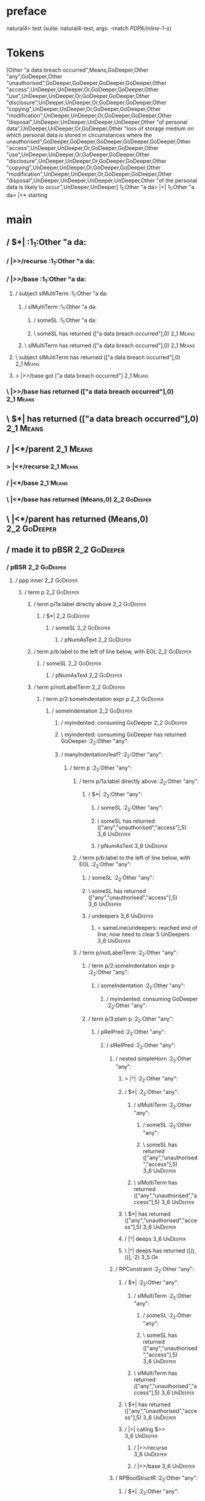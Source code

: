 * preface
:PROPERTIES:
:VISIBILITY: folded
:END:

natural4> test (suite: natural4-test, args: --match /PDPA/inline-1-s/)

* Tokens
[Other "a data breach occurred",Means,GoDeeper,Other "any",GoDeeper,Other "unauthorised",GoDeeper,GoDeeper,GoDeeper,GoDeeper,Other "access",UnDeeper,UnDeeper,Or,GoDeeper,GoDeeper,Other "use",UnDeeper,UnDeeper,Or,GoDeeper,GoDeeper,Other "disclosure",UnDeeper,UnDeeper,Or,GoDeeper,GoDeeper,Other "copying",UnDeeper,UnDeeper,Or,GoDeeper,GoDeeper,Other "modification",UnDeeper,UnDeeper,Or,GoDeeper,GoDeeper,Other "disposal",UnDeeper,UnDeeper,UnDeeper,UnDeeper,Other "of personal data",UnDeeper,UnDeeper,Or,GoDeeper,Other "loss of storage medium on which personal data is stored in circumstances where the unauthorised",GoDeeper,GoDeeper,GoDeeper,GoDeeper,GoDeeper,Other "access",UnDeeper,UnDeeper,Or,GoDeeper,GoDeeper,Other "use",UnDeeper,UnDeeper,Or,GoDeeper,GoDeeper,Other "disclosure",UnDeeper,UnDeeper,Or,GoDeeper,GoDeeper,Other "copying",UnDeeper,UnDeeper,Or,GoDeeper,GoDeeper,Other "modification",UnDeeper,UnDeeper,Or,GoDeeper,GoDeeper,Other "disposal",UnDeeper,UnDeeper,UnDeeper,UnDeeper,Other "of the personal data is likely to occur",UnDeeper,UnDeeper]
1_1:Other "a da> |<|
1_1:Other "a da> |<* starting
* main
:PROPERTIES:
:VISIBILITY: children
:END:

** / $*|                                                                                                               :1_1:Other "a da:
*** / |>>/recurse                                                                                                     :1_1:Other "a da:
*** / |>>/base                                                                                                        :1_1:Other "a da:
**** / subject slMultiTerm                                                                                           :1_1:Other "a da:
***** / slMultiTerm                                                                                                 :1_1:Other "a da:
****** / someSL                                                                                                    :1_1:Other "a da:
****** \ someSL has returned (["a data breach occurred"],0)                                                        :2_1:Means:
***** \ slMultiTerm has returned (["a data breach occurred"],0)                                                     :2_1:Means:
**** \ subject slMultiTerm has returned (["a data breach occurred"],0)                                               :2_1:Means:
**** > |>>/base got ["a data breach occurred"]                                                                       :2_1:Means:
*** \ |>>/base has returned (["a data breach occurred"],0)                                                            :2_1:Means:
** \ $*| has returned (["a data breach occurred"],0)                                                                   :2_1:Means:
** / |<*/parent                                                                                                        :2_1:Means:
*** > |<*/recurse                                                                                                     :2_1:Means:
*** / |<*/base                                                                                                        :2_1:Means:
*** \ |<*/base has returned (Means,0)                                                                                  :2_2:GoDeeper:
** \ |<*/parent has returned (Means,0)                                                                                  :2_2:GoDeeper:
** / made it to pBSR                                                                                                    :2_2:GoDeeper:
*** / pBSR                                                                                                             :2_2:GoDeeper:
**** / ppp inner                                                                                                      :2_2:GoDeeper:
***** / term p                                                                                                       :2_2:GoDeeper:
****** / term p/1a:label directly above                                                                             :2_2:GoDeeper:
******* / $*|                                                                                                      :2_2:GoDeeper:
******** / someSL                                                                                                 :2_2:GoDeeper:
********* / pNumAsText                                                                                           :2_2:GoDeeper:
****** / term p/b:label to the left of line below, with EOL                                                         :2_2:GoDeeper:
******* / someSL                                                                                                   :2_2:GoDeeper:
******** / pNumAsText                                                                                             :2_2:GoDeeper:
****** / term p/notLabelTerm                                                                                        :2_2:GoDeeper:
******* / term p/2:someIndentation expr p                                                                          :2_2:GoDeeper:
******** / someIndentation                                                                                        :2_2:GoDeeper:
********* / myindented: consuming GoDeeper                                                                       :2_2:GoDeeper:
********* \ myindented: consuming GoDeeper has returned GoDeeper                                                  :2_2:Other "any":
********* / manyIndentation/leaf?                                                                                 :2_2:Other "any":
********** / term p                                                                                              :2_2:Other "any":
*********** / term p/1a:label directly above                                                                    :2_2:Other "any":
************ / $*|                                                                                             :2_2:Other "any":
************* / someSL                                                                                        :2_2:Other "any":
************* \ someSL has returned (["any","unauthorised","access"],5)                                                :3_6:UnDeeper:
************* / pNumAsText                                                                                             :3_6:UnDeeper:
*********** / term p/b:label to the left of line below, with EOL                                                :2_2:Other "any":
************ / someSL                                                                                          :2_2:Other "any":
************ \ someSL has returned (["any","unauthorised","access"],5)                                                  :3_6:UnDeeper:
************ / undeepers                                                                                                :3_6:UnDeeper:
************* > sameLine/undeepers: reached end of line; now need to clear 5 UnDeepers                                 :3_6:UnDeeper:
*********** / term p/notLabelTerm                                                                               :2_2:Other "any":
************ / term p/2:someIndentation expr p                                                                 :2_2:Other "any":
************* / someIndentation                                                                               :2_2:Other "any":
************** / myindented: consuming GoDeeper                                                              :2_2:Other "any":
************ / term p/3:plain p                                                                                :2_2:Other "any":
************* / pRelPred                                                                                      :2_2:Other "any":
************** / slRelPred                                                                                   :2_2:Other "any":
*************** / nested simpleHorn                                                                         :2_2:Other "any":
**************** > |^|                                                                                     :2_2:Other "any":
**************** / $*|                                                                                     :2_2:Other "any":
***************** / slMultiTerm                                                                           :2_2:Other "any":
****************** / someSL                                                                              :2_2:Other "any":
****************** \ someSL has returned (["any","unauthorised","access"],5)                                      :3_6:UnDeeper:
***************** \ slMultiTerm has returned (["any","unauthorised","access"],5)                                   :3_6:UnDeeper:
**************** \ $*| has returned (["any","unauthorised","access"],5)                                             :3_6:UnDeeper:
**************** / |^| deeps                                                                                        :3_6:UnDeeper:
**************** \ |^| deeps has returned ([(),()],-2)                                                           :3_5:Or:
*************** / RPConstraint                                                                              :2_2:Other "any":
**************** / $*|                                                                                     :2_2:Other "any":
***************** / slMultiTerm                                                                           :2_2:Other "any":
****************** / someSL                                                                              :2_2:Other "any":
****************** \ someSL has returned (["any","unauthorised","access"],5)                                      :3_6:UnDeeper:
***************** \ slMultiTerm has returned (["any","unauthorised","access"],5)                                   :3_6:UnDeeper:
**************** \ $*| has returned (["any","unauthorised","access"],5)                                             :3_6:UnDeeper:
**************** / |>| calling $>>                                                                                  :3_6:UnDeeper:
***************** / |>>/recurse                                                                                    :3_6:UnDeeper:
***************** / |>>/base                                                                                       :3_6:UnDeeper:
*************** / RPBoolStructR                                                                             :2_2:Other "any":
**************** / $*|                                                                                     :2_2:Other "any":
***************** / slMultiTerm                                                                           :2_2:Other "any":
****************** / someSL                                                                              :2_2:Other "any":
****************** \ someSL has returned (["any","unauthorised","access"],5)                                      :3_6:UnDeeper:
***************** \ slMultiTerm has returned (["any","unauthorised","access"],5)                                   :3_6:UnDeeper:
**************** \ $*| has returned (["any","unauthorised","access"],5)                                             :3_6:UnDeeper:
**************** / |>| calling $>>                                                                                  :3_6:UnDeeper:
***************** / |>>/recurse                                                                                    :3_6:UnDeeper:
***************** / |>>/base                                                                                       :3_6:UnDeeper:
*************** / RPMT                                                                                      :2_2:Other "any":
**************** / $*|                                                                                     :2_2:Other "any":
***************** / slAKA                                                                                 :2_2:Other "any":
****************** / $*|                                                                                 :2_2:Other "any":
******************* / slAKA base                                                                        :2_2:Other "any":
******************** / slMultiTerm                                                                     :2_2:Other "any":
********************* / someSL                                                                        :2_2:Other "any":
********************* \ someSL has returned (["any","unauthorised","access"],5)                                :3_6:UnDeeper:
******************** \ slMultiTerm has returned (["any","unauthorised","access"],5)                             :3_6:UnDeeper:
******************* \ slAKA base has returned (["any","unauthorised","access"],5)                                :3_6:UnDeeper:
****************** \ $*| has returned (["any","unauthorised","access"],5)                                         :3_6:UnDeeper:
****************** / |>>/recurse                                                                                  :3_6:UnDeeper:
****************** / |>>/base                                                                                     :3_6:UnDeeper:
******************* / slAKA optional akapart                                                                     :3_6:UnDeeper:
******************** / |?| optional something                                                                   :3_6:UnDeeper:
********************* / |>>/recurse                                                                            :3_6:UnDeeper:
********************* / |>>/base                                                                               :3_6:UnDeeper:
********************** / PAKA/akapart                                                                         :3_6:UnDeeper:
*********************** / $>|                                                                                :3_6:UnDeeper:
************************ / Aka Token                                                                        :3_6:UnDeeper:
******************** \ |?| optional something has returned (Nothing,0)                                          :3_6:UnDeeper:
******************* \ slAKA optional akapart has returned (Nothing,0)                                            :3_6:UnDeeper:
******************* > |>>/base got Nothing                                                                       :3_6:UnDeeper:
****************** \ |>>/base has returned (Nothing,0)                                                            :3_6:UnDeeper:
****************** / |>>/recurse                                                                                  :3_6:UnDeeper:
****************** / |>>/base                                                                                     :3_6:UnDeeper:
******************* / slAKA optional typically                                                                   :3_6:UnDeeper:
******************** / |?| optional something                                                                   :3_6:UnDeeper:
********************* / |>>/recurse                                                                            :3_6:UnDeeper:
********************* / |>>/base                                                                               :3_6:UnDeeper:
********************** / typically                                                                            :3_6:UnDeeper:
*********************** / $>|                                                                                :3_6:UnDeeper:
******************** \ |?| optional something has returned (Nothing,0)                                          :3_6:UnDeeper:
******************* \ slAKA optional typically has returned (Nothing,0)                                          :3_6:UnDeeper:
******************* > |>>/base got Nothing                                                                       :3_6:UnDeeper:
****************** \ |>>/base has returned (Nothing,0)                                                            :3_6:UnDeeper:
****************** > slAKA: proceeding after base and entityalias are retrieved ...                               :3_6:UnDeeper:
****************** > pAKA: entityalias = Nothing                                                                  :3_6:UnDeeper:
***************** \ slAKA has returned (["any","unauthorised","access"],5)                                         :3_6:UnDeeper:
**************** \ $*| has returned (["any","unauthorised","access"],5)                                             :3_6:UnDeeper:
*************** \ RPMT has returned (RPMT ["any","unauthorised","access"],5)                                         :3_6:UnDeeper:
************** \ slRelPred has returned (RPMT ["any","unauthorised","access"],5)                                      :3_6:UnDeeper:
************** / undeepers                                                                                            :3_6:UnDeeper:
*************** > sameLine/undeepers: reached end of line; now need to clear 5 UnDeepers                             :3_6:UnDeeper:
********* / manyIndentation/deeper; calling someIndentation                                                       :2_2:Other "any":
********** / someIndentation                                                                                     :2_2:Other "any":
*********** / myindented: consuming GoDeeper                                                                    :2_2:Other "any":
******* / term p/3:plain p                                                                                         :2_2:GoDeeper:
******** / pRelPred                                                                                               :2_2:GoDeeper:
********* / slRelPred                                                                                            :2_2:GoDeeper:
********** / nested simpleHorn                                                                                  :2_2:GoDeeper:
*********** > |^|                                                                                              :2_2:GoDeeper:
*********** / $*|                                                                                              :2_2:GoDeeper:
************ / slMultiTerm                                                                                    :2_2:GoDeeper:
************* / someSL                                                                                       :2_2:GoDeeper:
************** / pNumAsText                                                                                 :2_2:GoDeeper:
********** / RPConstraint                                                                                       :2_2:GoDeeper:
*********** / $*|                                                                                              :2_2:GoDeeper:
************ / slMultiTerm                                                                                    :2_2:GoDeeper:
************* / someSL                                                                                       :2_2:GoDeeper:
************** / pNumAsText                                                                                 :2_2:GoDeeper:
********** / RPBoolStructR                                                                                      :2_2:GoDeeper:
*********** / $*|                                                                                              :2_2:GoDeeper:
************ / slMultiTerm                                                                                    :2_2:GoDeeper:
************* / someSL                                                                                       :2_2:GoDeeper:
************** / pNumAsText                                                                                 :2_2:GoDeeper:
********** / RPMT                                                                                               :2_2:GoDeeper:
*********** / $*|                                                                                              :2_2:GoDeeper:
************ / slAKA                                                                                          :2_2:GoDeeper:
************* / $*|                                                                                          :2_2:GoDeeper:
************** / slAKA base                                                                                 :2_2:GoDeeper:
*************** / slMultiTerm                                                                              :2_2:GoDeeper:
**************** / someSL                                                                                 :2_2:GoDeeper:
***************** / pNumAsText                                                                           :2_2:GoDeeper:
**** / withPrePost                                                                                                    :2_2:GoDeeper:
***** > |<* starting                                                                                                 :2_2:GoDeeper:
***** / $*|                                                                                                          :2_2:GoDeeper:
****** / pre part                                                                                                   :2_2:GoDeeper:
******* / aboveNextLineKeyword                                                                                      :2_2:Other "any":
******** / expectUnDeepers                                                                                         :2_2:Other "any":
********* / pNumAsText                                                                                             :2_3:GoDeeper:
********* / pNumAsText                                                                                               :2_4:GoDeeper:
********* / pNumAsText                                                                                                 :2_5:GoDeeper:
********* / pNumAsText                                                                                                   :2_6:GoDeeper:
********* / pNumAsText                                                                                                     :2_7:GoDeeper:
********* > ignoring ["any","GD","unauthorised","GD","GD","GD","GD","access"]                                              :3_6:UnDeeper:
********* > matched undeepers [UnDeeper,UnDeeper]                                                                       :3_5:Or:
******** \ expectUnDeepers has returned 2                                                                          :2_2:Other "any":
******** > aNLK: determined undp_count = 2                                                                         :2_2:Other "any":
******** > ->| trying to consume 1 GoDeepers                                                                       :2_2:Other "any":
******** / $*|                                                                                                     :2_2:Other "any":
******** \ $*| has returned ((),0)                                                                                 :2_2:Other "any":
******* > /*= lookAhead failed, delegating to plain /+=                                                             :2_2:Other "any":
******* / aboveNextLineKeyword                                                                                       :2_3:GoDeeper:
******** / expectUnDeepers                                                                                          :2_3:GoDeeper:
********* / pNumAsText                                                                                             :2_3:GoDeeper:
********* / pNumAsText                                                                                               :2_4:GoDeeper:
********* / pNumAsText                                                                                                 :2_5:GoDeeper:
********* / pNumAsText                                                                                                   :2_6:GoDeeper:
********* / pNumAsText                                                                                                     :2_7:GoDeeper:
********* > ignoring ["GD","unauthorised","GD","GD","GD","GD","access"]                                                    :3_6:UnDeeper:
********* > matched undeepers [UnDeeper,UnDeeper]                                                                       :3_5:Or:
******** \ expectUnDeepers has returned 2                                                                           :2_3:GoDeeper:
******** > aNLK: determined undp_count = 2                                                                          :2_3:GoDeeper:
******** > ->| trying to consume 1 GoDeepers                                                                        :2_3:GoDeeper:
******** / $*|                                                                                                      :2_3:GoDeeper:
******** \ $*| has returned ((),0)                                                                                  :2_3:GoDeeper:
******** > ->| success                                                                                               :2_3:Other "unau:
******** / |>>/recurse                                                                                               :2_3:Other "unau:
******** / |>>/base                                                                                                  :2_3:Other "unau:
********* / slMultiTerm                                                                                             :2_3:Other "unau:
********** / someSL                                                                                                :2_3:Other "unau:
********** \ someSL has returned (["unauthorised","access"],4)                                                            :3_6:UnDeeper:
********* \ slMultiTerm has returned (["unauthorised","access"],4)                                                         :3_6:UnDeeper:
********* > |>>/base got ["unauthorised","access"]                                                                         :3_6:UnDeeper:
******** \ |>>/base has returned (["unauthorised","access"],4)                                                              :3_6:UnDeeper:
******** > aNLK: current depth is 5                                                                                         :3_6:UnDeeper:
******** > |<|                                                                                                              :3_6:UnDeeper:
******** > |<* starting                                                                                                     :3_6:UnDeeper:
******** / |<*/parent                                                                                                       :3_6:UnDeeper:
********* > |<*/recurse                                                                                                    :3_6:UnDeeper:
********* > |<*/recurse matched 2 UnDeepers                                                                              :3_6:GoDeeper:
******** \ |<*/parent has returned (Or,-2)                                                                                :3_6:GoDeeper:
******** > aNLK: slMultiTerm is ["unauthorised","access"]                                                                 :3_6:GoDeeper:
******* > /*= lookAhead failed, delegating to plain /+=                                                              :2_3:GoDeeper:
******* / aboveNextLineKeyword                                                                                        :2_3:Other "unau:
******** / expectUnDeepers                                                                                           :2_3:Other "unau:
********* / pNumAsText                                                                                               :2_4:GoDeeper:
********* / pNumAsText                                                                                                 :2_5:GoDeeper:
********* / pNumAsText                                                                                                   :2_6:GoDeeper:
********* / pNumAsText                                                                                                     :2_7:GoDeeper:
********* > ignoring ["unauthorised","GD","GD","GD","GD","access"]                                                         :3_6:UnDeeper:
********* > matched undeepers [UnDeeper,UnDeeper]                                                                       :3_5:Or:
******** \ expectUnDeepers has returned 2                                                                            :2_3:Other "unau:
******** > aNLK: determined undp_count = 2                                                                           :2_3:Other "unau:
******** > ->| trying to consume 1 GoDeepers                                                                         :2_3:Other "unau:
******** / $*|                                                                                                       :2_3:Other "unau:
******** \ $*| has returned ((),0)                                                                                   :2_3:Other "unau:
******* > /*= lookAhead failed, delegating to plain /+=                                                               :2_3:Other "unau:
******* / aboveNextLineKeyword                                                                                         :2_4:GoDeeper:
******** / expectUnDeepers                                                                                            :2_4:GoDeeper:
********* / pNumAsText                                                                                               :2_4:GoDeeper:
********* / pNumAsText                                                                                                 :2_5:GoDeeper:
********* / pNumAsText                                                                                                   :2_6:GoDeeper:
********* / pNumAsText                                                                                                     :2_7:GoDeeper:
********* > ignoring ["GD","GD","GD","GD","access"]                                                                        :3_6:UnDeeper:
********* > matched undeepers [UnDeeper,UnDeeper]                                                                       :3_5:Or:
******** \ expectUnDeepers has returned 2                                                                             :2_4:GoDeeper:
******** > aNLK: determined undp_count = 2                                                                            :2_4:GoDeeper:
******** > ->| trying to consume 1 GoDeepers                                                                          :2_4:GoDeeper:
******** / $*|                                                                                                        :2_4:GoDeeper:
******** \ $*| has returned ((),0)                                                                                    :2_4:GoDeeper:
******** > ->| success                                                                                                  :2_5:GoDeeper:
******** / |>>/recurse                                                                                                  :2_5:GoDeeper:
********* / |>>/recurse                                                                                                  :2_6:GoDeeper:
********** / |>>/recurse                                                                                                  :2_7:GoDeeper:
*********** / |>>/recurse                                                                                                 :2_7:Other "acce:
*********** / |>>/base                                                                                                    :2_7:Other "acce:
************ / slMultiTerm                                                                                               :2_7:Other "acce:
************* / someSL                                                                                                  :2_7:Other "acce:
************* \ someSL has returned (["access"],0)                                                                     :3_6:UnDeeper:
************ \ slMultiTerm has returned (["access"],0)                                                                  :3_6:UnDeeper:
************ > |>>/base got ["access"]                                                                                  :3_6:UnDeeper:
*********** \ |>>/base has returned (["access"],0)                                                                       :3_6:UnDeeper:
********** \ |>>/recurse has returned (["access"],1)                                                                      :3_6:UnDeeper:
********* \ |>>/recurse has returned (["access"],2)                                                                        :3_6:UnDeeper:
******** \ |>>/recurse has returned (["access"],3)                                                                          :3_6:UnDeeper:
******** > aNLK: current depth is 4                                                                                         :3_6:UnDeeper:
******** > |<|                                                                                                              :3_6:UnDeeper:
******** > |<* starting                                                                                                     :3_6:UnDeeper:
******** / |<*/parent                                                                                                       :3_6:UnDeeper:
********* > |<*/recurse                                                                                                    :3_6:UnDeeper:
********* > |<*/recurse matched 2 UnDeepers                                                                              :3_6:GoDeeper:
******** \ |<*/parent has returned (Or,-2)                                                                                :3_6:GoDeeper:
******** > aNLK: slMultiTerm is ["access"]                                                                                :3_6:GoDeeper:
******* > /*= lookAhead failed, delegating to plain /+=                                                                :2_4:GoDeeper:
******* / aboveNextLineKeyword                                                                                           :2_5:GoDeeper:
******** / expectUnDeepers                                                                                              :2_5:GoDeeper:
********* / pNumAsText                                                                                                 :2_5:GoDeeper:
********* / pNumAsText                                                                                                   :2_6:GoDeeper:
********* / pNumAsText                                                                                                     :2_7:GoDeeper:
********* > ignoring ["GD","GD","GD","access"]                                                                             :3_6:UnDeeper:
********* > matched undeepers [UnDeeper,UnDeeper]                                                                       :3_5:Or:
******** \ expectUnDeepers has returned 2                                                                               :2_5:GoDeeper:
******** > aNLK: determined undp_count = 2                                                                              :2_5:GoDeeper:
******** > ->| trying to consume 1 GoDeepers                                                                            :2_5:GoDeeper:
******** / $*|                                                                                                          :2_5:GoDeeper:
******** \ $*| has returned ((),0)                                                                                      :2_5:GoDeeper:
******** > ->| success                                                                                                    :2_6:GoDeeper:
******** / |>>/recurse                                                                                                    :2_6:GoDeeper:
********* / |>>/recurse                                                                                                    :2_7:GoDeeper:
********** / |>>/recurse                                                                                                   :2_7:Other "acce:
********** / |>>/base                                                                                                      :2_7:Other "acce:
*********** / slMultiTerm                                                                                                 :2_7:Other "acce:
************ / someSL                                                                                                    :2_7:Other "acce:
************ \ someSL has returned (["access"],0)                                                                       :3_6:UnDeeper:
*********** \ slMultiTerm has returned (["access"],0)                                                                    :3_6:UnDeeper:
*********** > |>>/base got ["access"]                                                                                    :3_6:UnDeeper:
********** \ |>>/base has returned (["access"],0)                                                                         :3_6:UnDeeper:
********* \ |>>/recurse has returned (["access"],1)                                                                        :3_6:UnDeeper:
******** \ |>>/recurse has returned (["access"],2)                                                                          :3_6:UnDeeper:
******** > aNLK: current depth is 3                                                                                         :3_6:UnDeeper:
******** > |<|                                                                                                              :3_6:UnDeeper:
******** > |<* starting                                                                                                     :3_6:UnDeeper:
******** / |<*/parent                                                                                                       :3_6:UnDeeper:
********* > |<*/recurse                                                                                                    :3_6:UnDeeper:
********* > |<*/recurse matched 2 UnDeepers                                                                              :3_6:GoDeeper:
******** \ |<*/parent has returned (Or,-2)                                                                                :3_6:GoDeeper:
******** > aNLK: slMultiTerm is ["access"]                                                                                :3_6:GoDeeper:
******* > /*= lookAhead failed, delegating to plain /+=                                                                  :2_5:GoDeeper:
******* / aboveNextLineKeyword                                                                                             :2_6:GoDeeper:
******** / expectUnDeepers                                                                                                :2_6:GoDeeper:
********* / pNumAsText                                                                                                   :2_6:GoDeeper:
********* / pNumAsText                                                                                                     :2_7:GoDeeper:
********* > ignoring ["GD","GD","access"]                                                                                  :3_6:UnDeeper:
********* > matched undeepers [UnDeeper,UnDeeper]                                                                       :3_5:Or:
******** \ expectUnDeepers has returned 2                                                                                 :2_6:GoDeeper:
******** > aNLK: determined undp_count = 2                                                                                :2_6:GoDeeper:
******** > ->| trying to consume 1 GoDeepers                                                                              :2_6:GoDeeper:
******** / $*|                                                                                                            :2_6:GoDeeper:
******** \ $*| has returned ((),0)                                                                                        :2_6:GoDeeper:
******** > ->| success                                                                                                      :2_7:GoDeeper:
******** / |>>/recurse                                                                                                      :2_7:GoDeeper:
********* / |>>/recurse                                                                                                     :2_7:Other "acce:
********* / |>>/base                                                                                                        :2_7:Other "acce:
********** / slMultiTerm                                                                                                   :2_7:Other "acce:
*********** / someSL                                                                                                      :2_7:Other "acce:
*********** \ someSL has returned (["access"],0)                                                                         :3_6:UnDeeper:
********** \ slMultiTerm has returned (["access"],0)                                                                      :3_6:UnDeeper:
********** > |>>/base got ["access"]                                                                                      :3_6:UnDeeper:
********* \ |>>/base has returned (["access"],0)                                                                           :3_6:UnDeeper:
******** \ |>>/recurse has returned (["access"],1)                                                                          :3_6:UnDeeper:
******** > aNLK: current depth is 2                                                                                         :3_6:UnDeeper:
******** > |<|                                                                                                              :3_6:UnDeeper:
******** > |<* starting                                                                                                     :3_6:UnDeeper:
******** / |<*/parent                                                                                                       :3_6:UnDeeper:
********* > |<*/recurse                                                                                                    :3_6:UnDeeper:
********* > |<*/recurse matched 2 UnDeepers                                                                              :3_6:GoDeeper:
******** \ |<*/parent has returned (Or,-2)                                                                                :3_6:GoDeeper:
******** > aNLK: slMultiTerm is ["access"]                                                                                :3_6:GoDeeper:
******* \ aboveNextLineKeyword has returned ((["access"],Or),0)                                                            :3_6:GoDeeper:
******* > /*= lookAhead succeeded, recursing greedily                                                                      :2_6:GoDeeper:
******* / aboveNextLineKeyword                                                                                               :2_7:GoDeeper:
******** / expectUnDeepers                                                                                                  :2_7:GoDeeper:
********* / pNumAsText                                                                                                     :2_7:GoDeeper:
********* > ignoring ["GD","access"]                                                                                       :3_6:UnDeeper:
********* > matched undeepers [UnDeeper,UnDeeper]                                                                       :3_5:Or:
******** \ expectUnDeepers has returned 2                                                                                   :2_7:GoDeeper:
******** > aNLK: determined undp_count = 2                                                                                  :2_7:GoDeeper:
******** > ->| trying to consume 1 GoDeepers                                                                                :2_7:GoDeeper:
******** / $*|                                                                                                              :2_7:GoDeeper:
******** \ $*| has returned ((),0)                                                                                          :2_7:GoDeeper:
******** > ->| success                                                                                                       :2_7:Other "acce:
******** / |>>/recurse                                                                                                       :2_7:Other "acce:
******** / |>>/base                                                                                                          :2_7:Other "acce:
********* / slMultiTerm                                                                                                     :2_7:Other "acce:
********** / someSL                                                                                                        :2_7:Other "acce:
********** \ someSL has returned (["access"],0)                                                                           :3_6:UnDeeper:
********* \ slMultiTerm has returned (["access"],0)                                                                        :3_6:UnDeeper:
********* > |>>/base got ["access"]                                                                                        :3_6:UnDeeper:
******** \ |>>/base has returned (["access"],0)                                                                             :3_6:UnDeeper:
******** > aNLK: current depth is 1                                                                                         :3_6:UnDeeper:
******** > |<|                                                                                                              :3_6:UnDeeper:
******** > |<* starting                                                                                                     :3_6:UnDeeper:
******** / |<*/parent                                                                                                       :3_6:UnDeeper:
********* > |<*/recurse                                                                                                    :3_6:UnDeeper:
********* > |<*/recurse matched 2 UnDeepers                                                                              :3_6:GoDeeper:
******** \ |<*/parent has returned (Or,-2)                                                                                :3_6:GoDeeper:
******** > aNLK: slMultiTerm is ["access"]                                                                                :3_6:GoDeeper:
******* > /*= lookAhead failed, delegating to plain /+=                                                                      :2_7:GoDeeper:
******* / aboveNextLineKeyword                                                                                                :2_7:Other "acce:
******** / expectUnDeepers                                                                                                   :2_7:Other "acce:
********* > ignoring ["access"]                                                                                            :3_6:UnDeeper:
********* > matched undeepers [UnDeeper,UnDeeper]                                                                       :3_5:Or:
******** \ expectUnDeepers has returned 2                                                                                    :2_7:Other "acce:
******** > aNLK: determined undp_count = 2                                                                                   :2_7:Other "acce:
******** > ->| trying to consume 1 GoDeepers                                                                                 :2_7:Other "acce:
******** / $*|                                                                                                               :2_7:Other "acce:
******** \ $*| has returned ((),0)                                                                                           :2_7:Other "acce:
******* > /*= lookAhead failed, delegating to plain /+=                                                                       :2_7:Other "acce:
******* / aboveNextLineKeyword                                                                                               :3_6:UnDeeper:
******** / expectUnDeepers                                                                                                  :3_6:UnDeeper:
********* > ignoring []                                                                                                    :3_6:UnDeeper:
********* > matched undeepers [UnDeeper,UnDeeper]                                                                       :3_5:Or:
******** \ expectUnDeepers has returned 2                                                                                   :3_6:UnDeeper:
******** > aNLK: determined undp_count = 2                                                                                  :3_6:UnDeeper:
******** > ->| trying to consume 1 GoDeepers                                                                                :3_6:UnDeeper:
******** / $*|                                                                                                              :3_6:UnDeeper:
******** \ $*| has returned ((),0)                                                                                          :3_6:UnDeeper:
******* > /*= lookAhead failed, delegating to plain /+=                                                                      :3_6:UnDeeper:
******* > /*= lookAhead succeeded, greedy recursion failed (no p1); returning p2.                                          :2_6:GoDeeper:
****** \ pre part has returned (["any","unauthorised"],4)                                                                   :2_6:GoDeeper:
***** \ $*| has returned (["any","unauthorised"],4)                                                                          :2_6:GoDeeper:
***** / made it to inner base parser                                                                                         :2_6:GoDeeper:
****** / ppp inner                                                                                                          :2_6:GoDeeper:
******* / term p                                                                                                           :2_6:GoDeeper:
******** / term p/1a:label directly above                                                                                 :2_6:GoDeeper:
********* / $*|                                                                                                          :2_6:GoDeeper:
********** / someSL                                                                                                     :2_6:GoDeeper:
*********** / pNumAsText                                                                                               :2_6:GoDeeper:
******** / term p/b:label to the left of line below, with EOL                                                             :2_6:GoDeeper:
********* / someSL                                                                                                       :2_6:GoDeeper:
********** / pNumAsText                                                                                                 :2_6:GoDeeper:
******** / term p/notLabelTerm                                                                                            :2_6:GoDeeper:
********* / term p/2:someIndentation expr p                                                                              :2_6:GoDeeper:
********** / someIndentation                                                                                            :2_6:GoDeeper:
*********** / myindented: consuming GoDeeper                                                                           :2_6:GoDeeper:
*********** \ myindented: consuming GoDeeper has returned GoDeeper                                                       :2_7:GoDeeper:
*********** / manyIndentation/leaf?                                                                                      :2_7:GoDeeper:
************ / term p                                                                                                   :2_7:GoDeeper:
************* / term p/1a:label directly above                                                                         :2_7:GoDeeper:
************** / $*|                                                                                                  :2_7:GoDeeper:
*************** / someSL                                                                                             :2_7:GoDeeper:
**************** / pNumAsText                                                                                       :2_7:GoDeeper:
************* / term p/b:label to the left of line below, with EOL                                                     :2_7:GoDeeper:
************** / someSL                                                                                               :2_7:GoDeeper:
*************** / pNumAsText                                                                                         :2_7:GoDeeper:
************* / term p/notLabelTerm                                                                                    :2_7:GoDeeper:
************** / term p/2:someIndentation expr p                                                                      :2_7:GoDeeper:
*************** / someIndentation                                                                                    :2_7:GoDeeper:
**************** / myindented: consuming GoDeeper                                                                   :2_7:GoDeeper:
**************** \ myindented: consuming GoDeeper has returned GoDeeper                                              :2_7:Other "acce:
**************** / manyIndentation/leaf?                                                                             :2_7:Other "acce:
***************** / term p                                                                                          :2_7:Other "acce:
****************** / term p/1a:label directly above                                                                :2_7:Other "acce:
******************* / $*|                                                                                         :2_7:Other "acce:
******************** / someSL                                                                                    :2_7:Other "acce:
******************** \ someSL has returned (["access"],0)                                                       :3_6:UnDeeper:
******************** / pNumAsText                                                                               :3_6:UnDeeper:
****************** / term p/b:label to the left of line below, with EOL                                            :2_7:Other "acce:
******************* / someSL                                                                                      :2_7:Other "acce:
******************* \ someSL has returned (["access"],0)                                                         :3_6:UnDeeper:
******************* / undeepers                                                                                  :3_6:UnDeeper:
******************** > sameLine/undeepers: reached end of line; now need to clear 0 UnDeepers                   :3_6:UnDeeper:
******************** > sameLine: success!                                                                       :3_6:UnDeeper:
******************* \ undeepers has returned ()                                                                  :3_6:UnDeeper:
******************* / matching EOL                                                                               :3_6:UnDeeper:
****************** / term p/notLabelTerm                                                                           :2_7:Other "acce:
******************* / term p/2:someIndentation expr p                                                             :2_7:Other "acce:
******************** / someIndentation                                                                           :2_7:Other "acce:
********************* / myindented: consuming GoDeeper                                                          :2_7:Other "acce:
******************* / term p/3:plain p                                                                            :2_7:Other "acce:
******************** / pRelPred                                                                                  :2_7:Other "acce:
********************* / slRelPred                                                                               :2_7:Other "acce:
********************** / nested simpleHorn                                                                     :2_7:Other "acce:
*********************** > |^|                                                                                 :2_7:Other "acce:
*********************** / $*|                                                                                 :2_7:Other "acce:
************************ / slMultiTerm                                                                       :2_7:Other "acce:
************************* / someSL                                                                          :2_7:Other "acce:
************************* \ someSL has returned (["access"],0)                                             :3_6:UnDeeper:
************************ \ slMultiTerm has returned (["access"],0)                                          :3_6:UnDeeper:
*********************** \ $*| has returned (["access"],0)                                                    :3_6:UnDeeper:
*********************** / |^| deeps                                                                          :3_6:UnDeeper:
*********************** \ |^| deeps has returned ([(),()],-2)                                             :3_5:Or:
********************** / RPConstraint                                                                          :2_7:Other "acce:
*********************** / $*|                                                                                 :2_7:Other "acce:
************************ / slMultiTerm                                                                       :2_7:Other "acce:
************************* / someSL                                                                          :2_7:Other "acce:
************************* \ someSL has returned (["access"],0)                                             :3_6:UnDeeper:
************************ \ slMultiTerm has returned (["access"],0)                                          :3_6:UnDeeper:
*********************** \ $*| has returned (["access"],0)                                                    :3_6:UnDeeper:
*********************** / |>| calling $>>                                                                    :3_6:UnDeeper:
************************ / |>>/recurse                                                                      :3_6:UnDeeper:
************************ / |>>/base                                                                         :3_6:UnDeeper:
********************** / RPBoolStructR                                                                         :2_7:Other "acce:
*********************** / $*|                                                                                 :2_7:Other "acce:
************************ / slMultiTerm                                                                       :2_7:Other "acce:
************************* / someSL                                                                          :2_7:Other "acce:
************************* \ someSL has returned (["access"],0)                                             :3_6:UnDeeper:
************************ \ slMultiTerm has returned (["access"],0)                                          :3_6:UnDeeper:
*********************** \ $*| has returned (["access"],0)                                                    :3_6:UnDeeper:
*********************** / |>| calling $>>                                                                    :3_6:UnDeeper:
************************ / |>>/recurse                                                                      :3_6:UnDeeper:
************************ / |>>/base                                                                         :3_6:UnDeeper:
********************** / RPMT                                                                                  :2_7:Other "acce:
*********************** / $*|                                                                                 :2_7:Other "acce:
************************ / slAKA                                                                             :2_7:Other "acce:
************************* / $*|                                                                             :2_7:Other "acce:
************************** / slAKA base                                                                    :2_7:Other "acce:
*************************** / slMultiTerm                                                                 :2_7:Other "acce:
**************************** / someSL                                                                    :2_7:Other "acce:
**************************** \ someSL has returned (["access"],0)                                       :3_6:UnDeeper:
*************************** \ slMultiTerm has returned (["access"],0)                                    :3_6:UnDeeper:
************************** \ slAKA base has returned (["access"],0)                                       :3_6:UnDeeper:
************************* \ $*| has returned (["access"],0)                                                :3_6:UnDeeper:
************************* / |>>/recurse                                                                    :3_6:UnDeeper:
************************* / |>>/base                                                                       :3_6:UnDeeper:
************************** / slAKA optional akapart                                                       :3_6:UnDeeper:
*************************** / |?| optional something                                                     :3_6:UnDeeper:
**************************** / |>>/recurse                                                              :3_6:UnDeeper:
**************************** / |>>/base                                                                 :3_6:UnDeeper:
***************************** / PAKA/akapart                                                           :3_6:UnDeeper:
****************************** / $>|                                                                  :3_6:UnDeeper:
******************************* / Aka Token                                                          :3_6:UnDeeper:
*************************** \ |?| optional something has returned (Nothing,0)                            :3_6:UnDeeper:
************************** \ slAKA optional akapart has returned (Nothing,0)                              :3_6:UnDeeper:
************************** > |>>/base got Nothing                                                         :3_6:UnDeeper:
************************* \ |>>/base has returned (Nothing,0)                                              :3_6:UnDeeper:
************************* / |>>/recurse                                                                    :3_6:UnDeeper:
************************* / |>>/base                                                                       :3_6:UnDeeper:
************************** / slAKA optional typically                                                     :3_6:UnDeeper:
*************************** / |?| optional something                                                     :3_6:UnDeeper:
**************************** / |>>/recurse                                                              :3_6:UnDeeper:
**************************** / |>>/base                                                                 :3_6:UnDeeper:
***************************** / typically                                                              :3_6:UnDeeper:
****************************** / $>|                                                                  :3_6:UnDeeper:
*************************** \ |?| optional something has returned (Nothing,0)                            :3_6:UnDeeper:
************************** \ slAKA optional typically has returned (Nothing,0)                            :3_6:UnDeeper:
************************** > |>>/base got Nothing                                                         :3_6:UnDeeper:
************************* \ |>>/base has returned (Nothing,0)                                              :3_6:UnDeeper:
************************* > slAKA: proceeding after base and entityalias are retrieved ...                 :3_6:UnDeeper:
************************* > pAKA: entityalias = Nothing                                                    :3_6:UnDeeper:
************************ \ slAKA has returned (["access"],0)                                                :3_6:UnDeeper:
*********************** \ $*| has returned (["access"],0)                                                    :3_6:UnDeeper:
********************** \ RPMT has returned (RPMT ["access"],0)                                                :3_6:UnDeeper:
********************* \ slRelPred has returned (RPMT ["access"],0)                                             :3_6:UnDeeper:
********************* / undeepers                                                                              :3_6:UnDeeper:
********************** > sameLine/undeepers: reached end of line; now need to clear 0 UnDeepers               :3_6:UnDeeper:
********************** > sameLine: success!                                                                   :3_6:UnDeeper:
********************* \ undeepers has returned ()                                                              :3_6:UnDeeper:
******************** \ pRelPred has returned RPMT ["access"]                                                    :3_6:UnDeeper:
******************* \ term p/3:plain p has returned MyLeaf (RPMT ["access"])                                     :3_6:UnDeeper:
****************** \ term p/notLabelTerm has returned MyLeaf (RPMT ["access"])                                    :3_6:UnDeeper:
***************** \ term p has returned MyLeaf (RPMT ["access"])                                                   :3_6:UnDeeper:
***************** / binary(Or)                                                                                     :3_6:UnDeeper:
***************** / binary(And)                                                                                    :3_6:UnDeeper:
***************** / binary(SetLess)                                                                                :3_6:UnDeeper:
***************** / binary(SetPlus)                                                                                :3_6:UnDeeper:
**************** \ manyIndentation/leaf? has returned MyLeaf (RPMT ["access"])                                      :3_6:UnDeeper:
**************** / myindented: consuming UnDeeper                                                                   :3_6:UnDeeper:
**************** \ myindented: consuming UnDeeper has returned UnDeeper                                               :3_7:UnDeeper:
*************** \ someIndentation has returned MyLeaf (RPMT ["access"])                                                :3_7:UnDeeper:
************** \ term p/2:someIndentation expr p has returned MyLeaf (RPMT ["access"])                                  :3_7:UnDeeper:
************* \ term p/notLabelTerm has returned MyLeaf (RPMT ["access"])                                                :3_7:UnDeeper:
************ \ term p has returned MyLeaf (RPMT ["access"])                                                               :3_7:UnDeeper:
************ / binary(Or)                                                                                                 :3_7:UnDeeper:
************ / binary(And)                                                                                                :3_7:UnDeeper:
************ / binary(SetLess)                                                                                            :3_7:UnDeeper:
************ / binary(SetPlus)                                                                                            :3_7:UnDeeper:
*********** \ manyIndentation/leaf? has returned MyLeaf (RPMT ["access"])                                                  :3_7:UnDeeper:
*********** / myindented: consuming UnDeeper                                                                               :3_7:UnDeeper:
*********** \ myindented: consuming UnDeeper has returned UnDeeper                                                    :3_5:Or:
********** \ someIndentation has returned MyLeaf (RPMT ["access"])                                                     :3_5:Or:
********* \ term p/2:someIndentation expr p has returned MyLeaf (RPMT ["access"])                                       :3_5:Or:
******** \ term p/notLabelTerm has returned MyLeaf (RPMT ["access"])                                                     :3_5:Or:
******* \ term p has returned MyLeaf (RPMT ["access"])                                                                    :3_5:Or:
******* / binary(Or)                                                                                                      :3_5:Or:
******* \ binary(Or) has returned Or                                                                                       :3_6:GoDeeper:
******* / term p                                                                                                           :3_6:GoDeeper:
******** / term p/1a:label directly above                                                                                 :3_6:GoDeeper:
********* / $*|                                                                                                          :3_6:GoDeeper:
********** / someSL                                                                                                     :3_6:GoDeeper:
*********** / pNumAsText                                                                                               :3_6:GoDeeper:
******** / term p/b:label to the left of line below, with EOL                                                             :3_6:GoDeeper:
********* / someSL                                                                                                       :3_6:GoDeeper:
********** / pNumAsText                                                                                                 :3_6:GoDeeper:
******** / term p/notLabelTerm                                                                                            :3_6:GoDeeper:
********* / term p/2:someIndentation expr p                                                                              :3_6:GoDeeper:
********** / someIndentation                                                                                            :3_6:GoDeeper:
*********** / myindented: consuming GoDeeper                                                                           :3_6:GoDeeper:
*********** \ myindented: consuming GoDeeper has returned GoDeeper                                                       :3_7:GoDeeper:
*********** / manyIndentation/leaf?                                                                                      :3_7:GoDeeper:
************ / term p                                                                                                   :3_7:GoDeeper:
************* / term p/1a:label directly above                                                                         :3_7:GoDeeper:
************** / $*|                                                                                                  :3_7:GoDeeper:
*************** / someSL                                                                                             :3_7:GoDeeper:
**************** / pNumAsText                                                                                       :3_7:GoDeeper:
************* / term p/b:label to the left of line below, with EOL                                                     :3_7:GoDeeper:
************** / someSL                                                                                               :3_7:GoDeeper:
*************** / pNumAsText                                                                                         :3_7:GoDeeper:
************* / term p/notLabelTerm                                                                                    :3_7:GoDeeper:
************** / term p/2:someIndentation expr p                                                                      :3_7:GoDeeper:
*************** / someIndentation                                                                                    :3_7:GoDeeper:
**************** / myindented: consuming GoDeeper                                                                   :3_7:GoDeeper:
**************** \ myindented: consuming GoDeeper has returned GoDeeper                                              :3_7:Other "use":
**************** / manyIndentation/leaf?                                                                             :3_7:Other "use":
***************** / term p                                                                                          :3_7:Other "use":
****************** / term p/1a:label directly above                                                                :3_7:Other "use":
******************* / $*|                                                                                         :3_7:Other "use":
******************** / someSL                                                                                    :3_7:Other "use":
******************** \ someSL has returned (["use"],0)                                                          :4_6:UnDeeper:
******************** / pNumAsText                                                                               :4_6:UnDeeper:
****************** / term p/b:label to the left of line below, with EOL                                            :3_7:Other "use":
******************* / someSL                                                                                      :3_7:Other "use":
******************* \ someSL has returned (["use"],0)                                                            :4_6:UnDeeper:
******************* / undeepers                                                                                  :4_6:UnDeeper:
******************** > sameLine/undeepers: reached end of line; now need to clear 0 UnDeepers                   :4_6:UnDeeper:
******************** > sameLine: success!                                                                       :4_6:UnDeeper:
******************* \ undeepers has returned ()                                                                  :4_6:UnDeeper:
******************* / matching EOL                                                                               :4_6:UnDeeper:
****************** / term p/notLabelTerm                                                                           :3_7:Other "use":
******************* / term p/2:someIndentation expr p                                                             :3_7:Other "use":
******************** / someIndentation                                                                           :3_7:Other "use":
********************* / myindented: consuming GoDeeper                                                          :3_7:Other "use":
******************* / term p/3:plain p                                                                            :3_7:Other "use":
******************** / pRelPred                                                                                  :3_7:Other "use":
********************* / slRelPred                                                                               :3_7:Other "use":
********************** / nested simpleHorn                                                                     :3_7:Other "use":
*********************** > |^|                                                                                 :3_7:Other "use":
*********************** / $*|                                                                                 :3_7:Other "use":
************************ / slMultiTerm                                                                       :3_7:Other "use":
************************* / someSL                                                                          :3_7:Other "use":
************************* \ someSL has returned (["use"],0)                                                :4_6:UnDeeper:
************************ \ slMultiTerm has returned (["use"],0)                                             :4_6:UnDeeper:
*********************** \ $*| has returned (["use"],0)                                                       :4_6:UnDeeper:
*********************** / |^| deeps                                                                          :4_6:UnDeeper:
*********************** \ |^| deeps has returned ([(),()],-2)                                             :4_5:Or:
********************** / RPConstraint                                                                          :3_7:Other "use":
*********************** / $*|                                                                                 :3_7:Other "use":
************************ / slMultiTerm                                                                       :3_7:Other "use":
************************* / someSL                                                                          :3_7:Other "use":
************************* \ someSL has returned (["use"],0)                                                :4_6:UnDeeper:
************************ \ slMultiTerm has returned (["use"],0)                                             :4_6:UnDeeper:
*********************** \ $*| has returned (["use"],0)                                                       :4_6:UnDeeper:
*********************** / |>| calling $>>                                                                    :4_6:UnDeeper:
************************ / |>>/recurse                                                                      :4_6:UnDeeper:
************************ / |>>/base                                                                         :4_6:UnDeeper:
********************** / RPBoolStructR                                                                         :3_7:Other "use":
*********************** / $*|                                                                                 :3_7:Other "use":
************************ / slMultiTerm                                                                       :3_7:Other "use":
************************* / someSL                                                                          :3_7:Other "use":
************************* \ someSL has returned (["use"],0)                                                :4_6:UnDeeper:
************************ \ slMultiTerm has returned (["use"],0)                                             :4_6:UnDeeper:
*********************** \ $*| has returned (["use"],0)                                                       :4_6:UnDeeper:
*********************** / |>| calling $>>                                                                    :4_6:UnDeeper:
************************ / |>>/recurse                                                                      :4_6:UnDeeper:
************************ / |>>/base                                                                         :4_6:UnDeeper:
********************** / RPMT                                                                                  :3_7:Other "use":
*********************** / $*|                                                                                 :3_7:Other "use":
************************ / slAKA                                                                             :3_7:Other "use":
************************* / $*|                                                                             :3_7:Other "use":
************************** / slAKA base                                                                    :3_7:Other "use":
*************************** / slMultiTerm                                                                 :3_7:Other "use":
**************************** / someSL                                                                    :3_7:Other "use":
**************************** \ someSL has returned (["use"],0)                                          :4_6:UnDeeper:
*************************** \ slMultiTerm has returned (["use"],0)                                       :4_6:UnDeeper:
************************** \ slAKA base has returned (["use"],0)                                          :4_6:UnDeeper:
************************* \ $*| has returned (["use"],0)                                                   :4_6:UnDeeper:
************************* / |>>/recurse                                                                    :4_6:UnDeeper:
************************* / |>>/base                                                                       :4_6:UnDeeper:
************************** / slAKA optional akapart                                                       :4_6:UnDeeper:
*************************** / |?| optional something                                                     :4_6:UnDeeper:
**************************** / |>>/recurse                                                              :4_6:UnDeeper:
**************************** / |>>/base                                                                 :4_6:UnDeeper:
***************************** / PAKA/akapart                                                           :4_6:UnDeeper:
****************************** / $>|                                                                  :4_6:UnDeeper:
******************************* / Aka Token                                                          :4_6:UnDeeper:
*************************** \ |?| optional something has returned (Nothing,0)                            :4_6:UnDeeper:
************************** \ slAKA optional akapart has returned (Nothing,0)                              :4_6:UnDeeper:
************************** > |>>/base got Nothing                                                         :4_6:UnDeeper:
************************* \ |>>/base has returned (Nothing,0)                                              :4_6:UnDeeper:
************************* / |>>/recurse                                                                    :4_6:UnDeeper:
************************* / |>>/base                                                                       :4_6:UnDeeper:
************************** / slAKA optional typically                                                     :4_6:UnDeeper:
*************************** / |?| optional something                                                     :4_6:UnDeeper:
**************************** / |>>/recurse                                                              :4_6:UnDeeper:
**************************** / |>>/base                                                                 :4_6:UnDeeper:
***************************** / typically                                                              :4_6:UnDeeper:
****************************** / $>|                                                                  :4_6:UnDeeper:
*************************** \ |?| optional something has returned (Nothing,0)                            :4_6:UnDeeper:
************************** \ slAKA optional typically has returned (Nothing,0)                            :4_6:UnDeeper:
************************** > |>>/base got Nothing                                                         :4_6:UnDeeper:
************************* \ |>>/base has returned (Nothing,0)                                              :4_6:UnDeeper:
************************* > slAKA: proceeding after base and entityalias are retrieved ...                 :4_6:UnDeeper:
************************* > pAKA: entityalias = Nothing                                                    :4_6:UnDeeper:
************************ \ slAKA has returned (["use"],0)                                                   :4_6:UnDeeper:
*********************** \ $*| has returned (["use"],0)                                                       :4_6:UnDeeper:
********************** \ RPMT has returned (RPMT ["use"],0)                                                   :4_6:UnDeeper:
********************* \ slRelPred has returned (RPMT ["use"],0)                                                :4_6:UnDeeper:
********************* / undeepers                                                                              :4_6:UnDeeper:
********************** > sameLine/undeepers: reached end of line; now need to clear 0 UnDeepers               :4_6:UnDeeper:
********************** > sameLine: success!                                                                   :4_6:UnDeeper:
********************* \ undeepers has returned ()                                                              :4_6:UnDeeper:
******************** \ pRelPred has returned RPMT ["use"]                                                       :4_6:UnDeeper:
******************* \ term p/3:plain p has returned MyLeaf (RPMT ["use"])                                        :4_6:UnDeeper:
****************** \ term p/notLabelTerm has returned MyLeaf (RPMT ["use"])                                       :4_6:UnDeeper:
***************** \ term p has returned MyLeaf (RPMT ["use"])                                                      :4_6:UnDeeper:
***************** / binary(Or)                                                                                     :4_6:UnDeeper:
***************** / binary(And)                                                                                    :4_6:UnDeeper:
***************** / binary(SetLess)                                                                                :4_6:UnDeeper:
***************** / binary(SetPlus)                                                                                :4_6:UnDeeper:
**************** \ manyIndentation/leaf? has returned MyLeaf (RPMT ["use"])                                         :4_6:UnDeeper:
**************** / myindented: consuming UnDeeper                                                                   :4_6:UnDeeper:
**************** \ myindented: consuming UnDeeper has returned UnDeeper                                               :4_7:UnDeeper:
*************** \ someIndentation has returned MyLeaf (RPMT ["use"])                                                   :4_7:UnDeeper:
************** \ term p/2:someIndentation expr p has returned MyLeaf (RPMT ["use"])                                     :4_7:UnDeeper:
************* \ term p/notLabelTerm has returned MyLeaf (RPMT ["use"])                                                   :4_7:UnDeeper:
************ \ term p has returned MyLeaf (RPMT ["use"])                                                                  :4_7:UnDeeper:
************ / binary(Or)                                                                                                 :4_7:UnDeeper:
************ / binary(And)                                                                                                :4_7:UnDeeper:
************ / binary(SetLess)                                                                                            :4_7:UnDeeper:
************ / binary(SetPlus)                                                                                            :4_7:UnDeeper:
*********** \ manyIndentation/leaf? has returned MyLeaf (RPMT ["use"])                                                     :4_7:UnDeeper:
*********** / myindented: consuming UnDeeper                                                                               :4_7:UnDeeper:
*********** \ myindented: consuming UnDeeper has returned UnDeeper                                                    :4_5:Or:
********** \ someIndentation has returned MyLeaf (RPMT ["use"])                                                        :4_5:Or:
********* \ term p/2:someIndentation expr p has returned MyLeaf (RPMT ["use"])                                          :4_5:Or:
******** \ term p/notLabelTerm has returned MyLeaf (RPMT ["use"])                                                        :4_5:Or:
******* \ term p has returned MyLeaf (RPMT ["use"])                                                                       :4_5:Or:
******* / binary(Or)                                                                                                      :4_5:Or:
******* \ binary(Or) has returned Or                                                                                       :4_6:GoDeeper:
******* / term p                                                                                                           :4_6:GoDeeper:
******** / term p/1a:label directly above                                                                                 :4_6:GoDeeper:
********* / $*|                                                                                                          :4_6:GoDeeper:
********** / someSL                                                                                                     :4_6:GoDeeper:
*********** / pNumAsText                                                                                               :4_6:GoDeeper:
******** / term p/b:label to the left of line below, with EOL                                                             :4_6:GoDeeper:
********* / someSL                                                                                                       :4_6:GoDeeper:
********** / pNumAsText                                                                                                 :4_6:GoDeeper:
******** / term p/notLabelTerm                                                                                            :4_6:GoDeeper:
********* / term p/2:someIndentation expr p                                                                              :4_6:GoDeeper:
********** / someIndentation                                                                                            :4_6:GoDeeper:
*********** / myindented: consuming GoDeeper                                                                           :4_6:GoDeeper:
*********** \ myindented: consuming GoDeeper has returned GoDeeper                                                       :4_7:GoDeeper:
*********** / manyIndentation/leaf?                                                                                      :4_7:GoDeeper:
************ / term p                                                                                                   :4_7:GoDeeper:
************* / term p/1a:label directly above                                                                         :4_7:GoDeeper:
************** / $*|                                                                                                  :4_7:GoDeeper:
*************** / someSL                                                                                             :4_7:GoDeeper:
**************** / pNumAsText                                                                                       :4_7:GoDeeper:
************* / term p/b:label to the left of line below, with EOL                                                     :4_7:GoDeeper:
************** / someSL                                                                                               :4_7:GoDeeper:
*************** / pNumAsText                                                                                         :4_7:GoDeeper:
************* / term p/notLabelTerm                                                                                    :4_7:GoDeeper:
************** / term p/2:someIndentation expr p                                                                      :4_7:GoDeeper:
*************** / someIndentation                                                                                    :4_7:GoDeeper:
**************** / myindented: consuming GoDeeper                                                                   :4_7:GoDeeper:
**************** \ myindented: consuming GoDeeper has returned GoDeeper                                              :4_7:Other "disc:
**************** / manyIndentation/leaf?                                                                             :4_7:Other "disc:
***************** / term p                                                                                          :4_7:Other "disc:
****************** / term p/1a:label directly above                                                                :4_7:Other "disc:
******************* / $*|                                                                                         :4_7:Other "disc:
******************** / someSL                                                                                    :4_7:Other "disc:
******************** \ someSL has returned (["disclosure"],0)                                                   :5_6:UnDeeper:
******************** / pNumAsText                                                                               :5_6:UnDeeper:
****************** / term p/b:label to the left of line below, with EOL                                            :4_7:Other "disc:
******************* / someSL                                                                                      :4_7:Other "disc:
******************* \ someSL has returned (["disclosure"],0)                                                     :5_6:UnDeeper:
******************* / undeepers                                                                                  :5_6:UnDeeper:
******************** > sameLine/undeepers: reached end of line; now need to clear 0 UnDeepers                   :5_6:UnDeeper:
******************** > sameLine: success!                                                                       :5_6:UnDeeper:
******************* \ undeepers has returned ()                                                                  :5_6:UnDeeper:
******************* / matching EOL                                                                               :5_6:UnDeeper:
****************** / term p/notLabelTerm                                                                           :4_7:Other "disc:
******************* / term p/2:someIndentation expr p                                                             :4_7:Other "disc:
******************** / someIndentation                                                                           :4_7:Other "disc:
********************* / myindented: consuming GoDeeper                                                          :4_7:Other "disc:
******************* / term p/3:plain p                                                                            :4_7:Other "disc:
******************** / pRelPred                                                                                  :4_7:Other "disc:
********************* / slRelPred                                                                               :4_7:Other "disc:
********************** / nested simpleHorn                                                                     :4_7:Other "disc:
*********************** > |^|                                                                                 :4_7:Other "disc:
*********************** / $*|                                                                                 :4_7:Other "disc:
************************ / slMultiTerm                                                                       :4_7:Other "disc:
************************* / someSL                                                                          :4_7:Other "disc:
************************* \ someSL has returned (["disclosure"],0)                                         :5_6:UnDeeper:
************************ \ slMultiTerm has returned (["disclosure"],0)                                      :5_6:UnDeeper:
*********************** \ $*| has returned (["disclosure"],0)                                                :5_6:UnDeeper:
*********************** / |^| deeps                                                                          :5_6:UnDeeper:
*********************** \ |^| deeps has returned ([(),()],-2)                                             :5_5:Or:
********************** / RPConstraint                                                                          :4_7:Other "disc:
*********************** / $*|                                                                                 :4_7:Other "disc:
************************ / slMultiTerm                                                                       :4_7:Other "disc:
************************* / someSL                                                                          :4_7:Other "disc:
************************* \ someSL has returned (["disclosure"],0)                                         :5_6:UnDeeper:
************************ \ slMultiTerm has returned (["disclosure"],0)                                      :5_6:UnDeeper:
*********************** \ $*| has returned (["disclosure"],0)                                                :5_6:UnDeeper:
*********************** / |>| calling $>>                                                                    :5_6:UnDeeper:
************************ / |>>/recurse                                                                      :5_6:UnDeeper:
************************ / |>>/base                                                                         :5_6:UnDeeper:
********************** / RPBoolStructR                                                                         :4_7:Other "disc:
*********************** / $*|                                                                                 :4_7:Other "disc:
************************ / slMultiTerm                                                                       :4_7:Other "disc:
************************* / someSL                                                                          :4_7:Other "disc:
************************* \ someSL has returned (["disclosure"],0)                                         :5_6:UnDeeper:
************************ \ slMultiTerm has returned (["disclosure"],0)                                      :5_6:UnDeeper:
*********************** \ $*| has returned (["disclosure"],0)                                                :5_6:UnDeeper:
*********************** / |>| calling $>>                                                                    :5_6:UnDeeper:
************************ / |>>/recurse                                                                      :5_6:UnDeeper:
************************ / |>>/base                                                                         :5_6:UnDeeper:
********************** / RPMT                                                                                  :4_7:Other "disc:
*********************** / $*|                                                                                 :4_7:Other "disc:
************************ / slAKA                                                                             :4_7:Other "disc:
************************* / $*|                                                                             :4_7:Other "disc:
************************** / slAKA base                                                                    :4_7:Other "disc:
*************************** / slMultiTerm                                                                 :4_7:Other "disc:
**************************** / someSL                                                                    :4_7:Other "disc:
**************************** \ someSL has returned (["disclosure"],0)                                   :5_6:UnDeeper:
*************************** \ slMultiTerm has returned (["disclosure"],0)                                :5_6:UnDeeper:
************************** \ slAKA base has returned (["disclosure"],0)                                   :5_6:UnDeeper:
************************* \ $*| has returned (["disclosure"],0)                                            :5_6:UnDeeper:
************************* / |>>/recurse                                                                    :5_6:UnDeeper:
************************* / |>>/base                                                                       :5_6:UnDeeper:
************************** / slAKA optional akapart                                                       :5_6:UnDeeper:
*************************** / |?| optional something                                                     :5_6:UnDeeper:
**************************** / |>>/recurse                                                              :5_6:UnDeeper:
**************************** / |>>/base                                                                 :5_6:UnDeeper:
***************************** / PAKA/akapart                                                           :5_6:UnDeeper:
****************************** / $>|                                                                  :5_6:UnDeeper:
******************************* / Aka Token                                                          :5_6:UnDeeper:
*************************** \ |?| optional something has returned (Nothing,0)                            :5_6:UnDeeper:
************************** \ slAKA optional akapart has returned (Nothing,0)                              :5_6:UnDeeper:
************************** > |>>/base got Nothing                                                         :5_6:UnDeeper:
************************* \ |>>/base has returned (Nothing,0)                                              :5_6:UnDeeper:
************************* / |>>/recurse                                                                    :5_6:UnDeeper:
************************* / |>>/base                                                                       :5_6:UnDeeper:
************************** / slAKA optional typically                                                     :5_6:UnDeeper:
*************************** / |?| optional something                                                     :5_6:UnDeeper:
**************************** / |>>/recurse                                                              :5_6:UnDeeper:
**************************** / |>>/base                                                                 :5_6:UnDeeper:
***************************** / typically                                                              :5_6:UnDeeper:
****************************** / $>|                                                                  :5_6:UnDeeper:
*************************** \ |?| optional something has returned (Nothing,0)                            :5_6:UnDeeper:
************************** \ slAKA optional typically has returned (Nothing,0)                            :5_6:UnDeeper:
************************** > |>>/base got Nothing                                                         :5_6:UnDeeper:
************************* \ |>>/base has returned (Nothing,0)                                              :5_6:UnDeeper:
************************* > slAKA: proceeding after base and entityalias are retrieved ...                 :5_6:UnDeeper:
************************* > pAKA: entityalias = Nothing                                                    :5_6:UnDeeper:
************************ \ slAKA has returned (["disclosure"],0)                                            :5_6:UnDeeper:
*********************** \ $*| has returned (["disclosure"],0)                                                :5_6:UnDeeper:
********************** \ RPMT has returned (RPMT ["disclosure"],0)                                            :5_6:UnDeeper:
********************* \ slRelPred has returned (RPMT ["disclosure"],0)                                         :5_6:UnDeeper:
********************* / undeepers                                                                              :5_6:UnDeeper:
********************** > sameLine/undeepers: reached end of line; now need to clear 0 UnDeepers               :5_6:UnDeeper:
********************** > sameLine: success!                                                                   :5_6:UnDeeper:
********************* \ undeepers has returned ()                                                              :5_6:UnDeeper:
******************** \ pRelPred has returned RPMT ["disclosure"]                                                :5_6:UnDeeper:
******************* \ term p/3:plain p has returned MyLeaf (RPMT ["disclosure"])                                 :5_6:UnDeeper:
****************** \ term p/notLabelTerm has returned MyLeaf (RPMT ["disclosure"])                                :5_6:UnDeeper:
***************** \ term p has returned MyLeaf (RPMT ["disclosure"])                                               :5_6:UnDeeper:
***************** / binary(Or)                                                                                     :5_6:UnDeeper:
***************** / binary(And)                                                                                    :5_6:UnDeeper:
***************** / binary(SetLess)                                                                                :5_6:UnDeeper:
***************** / binary(SetPlus)                                                                                :5_6:UnDeeper:
**************** \ manyIndentation/leaf? has returned MyLeaf (RPMT ["disclosure"])                                  :5_6:UnDeeper:
**************** / myindented: consuming UnDeeper                                                                   :5_6:UnDeeper:
**************** \ myindented: consuming UnDeeper has returned UnDeeper                                               :5_7:UnDeeper:
*************** \ someIndentation has returned MyLeaf (RPMT ["disclosure"])                                            :5_7:UnDeeper:
************** \ term p/2:someIndentation expr p has returned MyLeaf (RPMT ["disclosure"])                              :5_7:UnDeeper:
************* \ term p/notLabelTerm has returned MyLeaf (RPMT ["disclosure"])                                            :5_7:UnDeeper:
************ \ term p has returned MyLeaf (RPMT ["disclosure"])                                                           :5_7:UnDeeper:
************ / binary(Or)                                                                                                 :5_7:UnDeeper:
************ / binary(And)                                                                                                :5_7:UnDeeper:
************ / binary(SetLess)                                                                                            :5_7:UnDeeper:
************ / binary(SetPlus)                                                                                            :5_7:UnDeeper:
*********** \ manyIndentation/leaf? has returned MyLeaf (RPMT ["disclosure"])                                              :5_7:UnDeeper:
*********** / myindented: consuming UnDeeper                                                                               :5_7:UnDeeper:
*********** \ myindented: consuming UnDeeper has returned UnDeeper                                                    :5_5:Or:
********** \ someIndentation has returned MyLeaf (RPMT ["disclosure"])                                                 :5_5:Or:
********* \ term p/2:someIndentation expr p has returned MyLeaf (RPMT ["disclosure"])                                   :5_5:Or:
******** \ term p/notLabelTerm has returned MyLeaf (RPMT ["disclosure"])                                                 :5_5:Or:
******* \ term p has returned MyLeaf (RPMT ["disclosure"])                                                                :5_5:Or:
******* / binary(Or)                                                                                                      :5_5:Or:
******* \ binary(Or) has returned Or                                                                                       :5_6:GoDeeper:
******* / term p                                                                                                           :5_6:GoDeeper:
******** / term p/1a:label directly above                                                                                 :5_6:GoDeeper:
********* / $*|                                                                                                          :5_6:GoDeeper:
********** / someSL                                                                                                     :5_6:GoDeeper:
*********** / pNumAsText                                                                                               :5_6:GoDeeper:
******** / term p/b:label to the left of line below, with EOL                                                             :5_6:GoDeeper:
********* / someSL                                                                                                       :5_6:GoDeeper:
********** / pNumAsText                                                                                                 :5_6:GoDeeper:
******** / term p/notLabelTerm                                                                                            :5_6:GoDeeper:
********* / term p/2:someIndentation expr p                                                                              :5_6:GoDeeper:
********** / someIndentation                                                                                            :5_6:GoDeeper:
*********** / myindented: consuming GoDeeper                                                                           :5_6:GoDeeper:
*********** \ myindented: consuming GoDeeper has returned GoDeeper                                                       :5_7:GoDeeper:
*********** / manyIndentation/leaf?                                                                                      :5_7:GoDeeper:
************ / term p                                                                                                   :5_7:GoDeeper:
************* / term p/1a:label directly above                                                                         :5_7:GoDeeper:
************** / $*|                                                                                                  :5_7:GoDeeper:
*************** / someSL                                                                                             :5_7:GoDeeper:
**************** / pNumAsText                                                                                       :5_7:GoDeeper:
************* / term p/b:label to the left of line below, with EOL                                                     :5_7:GoDeeper:
************** / someSL                                                                                               :5_7:GoDeeper:
*************** / pNumAsText                                                                                         :5_7:GoDeeper:
************* / term p/notLabelTerm                                                                                    :5_7:GoDeeper:
************** / term p/2:someIndentation expr p                                                                      :5_7:GoDeeper:
*************** / someIndentation                                                                                    :5_7:GoDeeper:
**************** / myindented: consuming GoDeeper                                                                   :5_7:GoDeeper:
**************** \ myindented: consuming GoDeeper has returned GoDeeper                                              :5_7:Other "copy:
**************** / manyIndentation/leaf?                                                                             :5_7:Other "copy:
***************** / term p                                                                                          :5_7:Other "copy:
****************** / term p/1a:label directly above                                                                :5_7:Other "copy:
******************* / $*|                                                                                         :5_7:Other "copy:
******************** / someSL                                                                                    :5_7:Other "copy:
******************** \ someSL has returned (["copying"],0)                                                      :6_6:UnDeeper:
******************** / pNumAsText                                                                               :6_6:UnDeeper:
****************** / term p/b:label to the left of line below, with EOL                                            :5_7:Other "copy:
******************* / someSL                                                                                      :5_7:Other "copy:
******************* \ someSL has returned (["copying"],0)                                                        :6_6:UnDeeper:
******************* / undeepers                                                                                  :6_6:UnDeeper:
******************** > sameLine/undeepers: reached end of line; now need to clear 0 UnDeepers                   :6_6:UnDeeper:
******************** > sameLine: success!                                                                       :6_6:UnDeeper:
******************* \ undeepers has returned ()                                                                  :6_6:UnDeeper:
******************* / matching EOL                                                                               :6_6:UnDeeper:
****************** / term p/notLabelTerm                                                                           :5_7:Other "copy:
******************* / term p/2:someIndentation expr p                                                             :5_7:Other "copy:
******************** / someIndentation                                                                           :5_7:Other "copy:
********************* / myindented: consuming GoDeeper                                                          :5_7:Other "copy:
******************* / term p/3:plain p                                                                            :5_7:Other "copy:
******************** / pRelPred                                                                                  :5_7:Other "copy:
********************* / slRelPred                                                                               :5_7:Other "copy:
********************** / nested simpleHorn                                                                     :5_7:Other "copy:
*********************** > |^|                                                                                 :5_7:Other "copy:
*********************** / $*|                                                                                 :5_7:Other "copy:
************************ / slMultiTerm                                                                       :5_7:Other "copy:
************************* / someSL                                                                          :5_7:Other "copy:
************************* \ someSL has returned (["copying"],0)                                            :6_6:UnDeeper:
************************ \ slMultiTerm has returned (["copying"],0)                                         :6_6:UnDeeper:
*********************** \ $*| has returned (["copying"],0)                                                   :6_6:UnDeeper:
*********************** / |^| deeps                                                                          :6_6:UnDeeper:
*********************** \ |^| deeps has returned ([(),()],-2)                                             :6_5:Or:
********************** / RPConstraint                                                                          :5_7:Other "copy:
*********************** / $*|                                                                                 :5_7:Other "copy:
************************ / slMultiTerm                                                                       :5_7:Other "copy:
************************* / someSL                                                                          :5_7:Other "copy:
************************* \ someSL has returned (["copying"],0)                                            :6_6:UnDeeper:
************************ \ slMultiTerm has returned (["copying"],0)                                         :6_6:UnDeeper:
*********************** \ $*| has returned (["copying"],0)                                                   :6_6:UnDeeper:
*********************** / |>| calling $>>                                                                    :6_6:UnDeeper:
************************ / |>>/recurse                                                                      :6_6:UnDeeper:
************************ / |>>/base                                                                         :6_6:UnDeeper:
********************** / RPBoolStructR                                                                         :5_7:Other "copy:
*********************** / $*|                                                                                 :5_7:Other "copy:
************************ / slMultiTerm                                                                       :5_7:Other "copy:
************************* / someSL                                                                          :5_7:Other "copy:
************************* \ someSL has returned (["copying"],0)                                            :6_6:UnDeeper:
************************ \ slMultiTerm has returned (["copying"],0)                                         :6_6:UnDeeper:
*********************** \ $*| has returned (["copying"],0)                                                   :6_6:UnDeeper:
*********************** / |>| calling $>>                                                                    :6_6:UnDeeper:
************************ / |>>/recurse                                                                      :6_6:UnDeeper:
************************ / |>>/base                                                                         :6_6:UnDeeper:
********************** / RPMT                                                                                  :5_7:Other "copy:
*********************** / $*|                                                                                 :5_7:Other "copy:
************************ / slAKA                                                                             :5_7:Other "copy:
************************* / $*|                                                                             :5_7:Other "copy:
************************** / slAKA base                                                                    :5_7:Other "copy:
*************************** / slMultiTerm                                                                 :5_7:Other "copy:
**************************** / someSL                                                                    :5_7:Other "copy:
**************************** \ someSL has returned (["copying"],0)                                      :6_6:UnDeeper:
*************************** \ slMultiTerm has returned (["copying"],0)                                   :6_6:UnDeeper:
************************** \ slAKA base has returned (["copying"],0)                                      :6_6:UnDeeper:
************************* \ $*| has returned (["copying"],0)                                               :6_6:UnDeeper:
************************* / |>>/recurse                                                                    :6_6:UnDeeper:
************************* / |>>/base                                                                       :6_6:UnDeeper:
************************** / slAKA optional akapart                                                       :6_6:UnDeeper:
*************************** / |?| optional something                                                     :6_6:UnDeeper:
**************************** / |>>/recurse                                                              :6_6:UnDeeper:
**************************** / |>>/base                                                                 :6_6:UnDeeper:
***************************** / PAKA/akapart                                                           :6_6:UnDeeper:
****************************** / $>|                                                                  :6_6:UnDeeper:
******************************* / Aka Token                                                          :6_6:UnDeeper:
*************************** \ |?| optional something has returned (Nothing,0)                            :6_6:UnDeeper:
************************** \ slAKA optional akapart has returned (Nothing,0)                              :6_6:UnDeeper:
************************** > |>>/base got Nothing                                                         :6_6:UnDeeper:
************************* \ |>>/base has returned (Nothing,0)                                              :6_6:UnDeeper:
************************* / |>>/recurse                                                                    :6_6:UnDeeper:
************************* / |>>/base                                                                       :6_6:UnDeeper:
************************** / slAKA optional typically                                                     :6_6:UnDeeper:
*************************** / |?| optional something                                                     :6_6:UnDeeper:
**************************** / |>>/recurse                                                              :6_6:UnDeeper:
**************************** / |>>/base                                                                 :6_6:UnDeeper:
***************************** / typically                                                              :6_6:UnDeeper:
****************************** / $>|                                                                  :6_6:UnDeeper:
*************************** \ |?| optional something has returned (Nothing,0)                            :6_6:UnDeeper:
************************** \ slAKA optional typically has returned (Nothing,0)                            :6_6:UnDeeper:
************************** > |>>/base got Nothing                                                         :6_6:UnDeeper:
************************* \ |>>/base has returned (Nothing,0)                                              :6_6:UnDeeper:
************************* > slAKA: proceeding after base and entityalias are retrieved ...                 :6_6:UnDeeper:
************************* > pAKA: entityalias = Nothing                                                    :6_6:UnDeeper:
************************ \ slAKA has returned (["copying"],0)                                               :6_6:UnDeeper:
*********************** \ $*| has returned (["copying"],0)                                                   :6_6:UnDeeper:
********************** \ RPMT has returned (RPMT ["copying"],0)                                               :6_6:UnDeeper:
********************* \ slRelPred has returned (RPMT ["copying"],0)                                            :6_6:UnDeeper:
********************* / undeepers                                                                              :6_6:UnDeeper:
********************** > sameLine/undeepers: reached end of line; now need to clear 0 UnDeepers               :6_6:UnDeeper:
********************** > sameLine: success!                                                                   :6_6:UnDeeper:
********************* \ undeepers has returned ()                                                              :6_6:UnDeeper:
******************** \ pRelPred has returned RPMT ["copying"]                                                   :6_6:UnDeeper:
******************* \ term p/3:plain p has returned MyLeaf (RPMT ["copying"])                                    :6_6:UnDeeper:
****************** \ term p/notLabelTerm has returned MyLeaf (RPMT ["copying"])                                   :6_6:UnDeeper:
***************** \ term p has returned MyLeaf (RPMT ["copying"])                                                  :6_6:UnDeeper:
***************** / binary(Or)                                                                                     :6_6:UnDeeper:
***************** / binary(And)                                                                                    :6_6:UnDeeper:
***************** / binary(SetLess)                                                                                :6_6:UnDeeper:
***************** / binary(SetPlus)                                                                                :6_6:UnDeeper:
**************** \ manyIndentation/leaf? has returned MyLeaf (RPMT ["copying"])                                     :6_6:UnDeeper:
**************** / myindented: consuming UnDeeper                                                                   :6_6:UnDeeper:
**************** \ myindented: consuming UnDeeper has returned UnDeeper                                               :6_7:UnDeeper:
*************** \ someIndentation has returned MyLeaf (RPMT ["copying"])                                               :6_7:UnDeeper:
************** \ term p/2:someIndentation expr p has returned MyLeaf (RPMT ["copying"])                                 :6_7:UnDeeper:
************* \ term p/notLabelTerm has returned MyLeaf (RPMT ["copying"])                                               :6_7:UnDeeper:
************ \ term p has returned MyLeaf (RPMT ["copying"])                                                              :6_7:UnDeeper:
************ / binary(Or)                                                                                                 :6_7:UnDeeper:
************ / binary(And)                                                                                                :6_7:UnDeeper:
************ / binary(SetLess)                                                                                            :6_7:UnDeeper:
************ / binary(SetPlus)                                                                                            :6_7:UnDeeper:
*********** \ manyIndentation/leaf? has returned MyLeaf (RPMT ["copying"])                                                 :6_7:UnDeeper:
*********** / myindented: consuming UnDeeper                                                                               :6_7:UnDeeper:
*********** \ myindented: consuming UnDeeper has returned UnDeeper                                                    :6_5:Or:
********** \ someIndentation has returned MyLeaf (RPMT ["copying"])                                                    :6_5:Or:
********* \ term p/2:someIndentation expr p has returned MyLeaf (RPMT ["copying"])                                      :6_5:Or:
******** \ term p/notLabelTerm has returned MyLeaf (RPMT ["copying"])                                                    :6_5:Or:
******* \ term p has returned MyLeaf (RPMT ["copying"])                                                                   :6_5:Or:
******* / binary(Or)                                                                                                      :6_5:Or:
******* \ binary(Or) has returned Or                                                                                       :6_6:GoDeeper:
******* / term p                                                                                                           :6_6:GoDeeper:
******** / term p/1a:label directly above                                                                                 :6_6:GoDeeper:
********* / $*|                                                                                                          :6_6:GoDeeper:
********** / someSL                                                                                                     :6_6:GoDeeper:
*********** / pNumAsText                                                                                               :6_6:GoDeeper:
******** / term p/b:label to the left of line below, with EOL                                                             :6_6:GoDeeper:
********* / someSL                                                                                                       :6_6:GoDeeper:
********** / pNumAsText                                                                                                 :6_6:GoDeeper:
******** / term p/notLabelTerm                                                                                            :6_6:GoDeeper:
********* / term p/2:someIndentation expr p                                                                              :6_6:GoDeeper:
********** / someIndentation                                                                                            :6_6:GoDeeper:
*********** / myindented: consuming GoDeeper                                                                           :6_6:GoDeeper:
*********** \ myindented: consuming GoDeeper has returned GoDeeper                                                       :6_7:GoDeeper:
*********** / manyIndentation/leaf?                                                                                      :6_7:GoDeeper:
************ / term p                                                                                                   :6_7:GoDeeper:
************* / term p/1a:label directly above                                                                         :6_7:GoDeeper:
************** / $*|                                                                                                  :6_7:GoDeeper:
*************** / someSL                                                                                             :6_7:GoDeeper:
**************** / pNumAsText                                                                                       :6_7:GoDeeper:
************* / term p/b:label to the left of line below, with EOL                                                     :6_7:GoDeeper:
************** / someSL                                                                                               :6_7:GoDeeper:
*************** / pNumAsText                                                                                         :6_7:GoDeeper:
************* / term p/notLabelTerm                                                                                    :6_7:GoDeeper:
************** / term p/2:someIndentation expr p                                                                      :6_7:GoDeeper:
*************** / someIndentation                                                                                    :6_7:GoDeeper:
**************** / myindented: consuming GoDeeper                                                                   :6_7:GoDeeper:
**************** \ myindented: consuming GoDeeper has returned GoDeeper                                              :6_7:Other "modi:
**************** / manyIndentation/leaf?                                                                             :6_7:Other "modi:
***************** / term p                                                                                          :6_7:Other "modi:
****************** / term p/1a:label directly above                                                                :6_7:Other "modi:
******************* / $*|                                                                                         :6_7:Other "modi:
******************** / someSL                                                                                    :6_7:Other "modi:
******************** \ someSL has returned (["modification"],0)                                                 :7_6:UnDeeper:
******************** / pNumAsText                                                                               :7_6:UnDeeper:
****************** / term p/b:label to the left of line below, with EOL                                            :6_7:Other "modi:
******************* / someSL                                                                                      :6_7:Other "modi:
******************* \ someSL has returned (["modification"],0)                                                   :7_6:UnDeeper:
******************* / undeepers                                                                                  :7_6:UnDeeper:
******************** > sameLine/undeepers: reached end of line; now need to clear 0 UnDeepers                   :7_6:UnDeeper:
******************** > sameLine: success!                                                                       :7_6:UnDeeper:
******************* \ undeepers has returned ()                                                                  :7_6:UnDeeper:
******************* / matching EOL                                                                               :7_6:UnDeeper:
****************** / term p/notLabelTerm                                                                           :6_7:Other "modi:
******************* / term p/2:someIndentation expr p                                                             :6_7:Other "modi:
******************** / someIndentation                                                                           :6_7:Other "modi:
********************* / myindented: consuming GoDeeper                                                          :6_7:Other "modi:
******************* / term p/3:plain p                                                                            :6_7:Other "modi:
******************** / pRelPred                                                                                  :6_7:Other "modi:
********************* / slRelPred                                                                               :6_7:Other "modi:
********************** / nested simpleHorn                                                                     :6_7:Other "modi:
*********************** > |^|                                                                                 :6_7:Other "modi:
*********************** / $*|                                                                                 :6_7:Other "modi:
************************ / slMultiTerm                                                                       :6_7:Other "modi:
************************* / someSL                                                                          :6_7:Other "modi:
************************* \ someSL has returned (["modification"],0)                                       :7_6:UnDeeper:
************************ \ slMultiTerm has returned (["modification"],0)                                    :7_6:UnDeeper:
*********************** \ $*| has returned (["modification"],0)                                              :7_6:UnDeeper:
*********************** / |^| deeps                                                                          :7_6:UnDeeper:
*********************** \ |^| deeps has returned ([(),()],-2)                                             :7_5:Or:
********************** / RPConstraint                                                                          :6_7:Other "modi:
*********************** / $*|                                                                                 :6_7:Other "modi:
************************ / slMultiTerm                                                                       :6_7:Other "modi:
************************* / someSL                                                                          :6_7:Other "modi:
************************* \ someSL has returned (["modification"],0)                                       :7_6:UnDeeper:
************************ \ slMultiTerm has returned (["modification"],0)                                    :7_6:UnDeeper:
*********************** \ $*| has returned (["modification"],0)                                              :7_6:UnDeeper:
*********************** / |>| calling $>>                                                                    :7_6:UnDeeper:
************************ / |>>/recurse                                                                      :7_6:UnDeeper:
************************ / |>>/base                                                                         :7_6:UnDeeper:
********************** / RPBoolStructR                                                                         :6_7:Other "modi:
*********************** / $*|                                                                                 :6_7:Other "modi:
************************ / slMultiTerm                                                                       :6_7:Other "modi:
************************* / someSL                                                                          :6_7:Other "modi:
************************* \ someSL has returned (["modification"],0)                                       :7_6:UnDeeper:
************************ \ slMultiTerm has returned (["modification"],0)                                    :7_6:UnDeeper:
*********************** \ $*| has returned (["modification"],0)                                              :7_6:UnDeeper:
*********************** / |>| calling $>>                                                                    :7_6:UnDeeper:
************************ / |>>/recurse                                                                      :7_6:UnDeeper:
************************ / |>>/base                                                                         :7_6:UnDeeper:
********************** / RPMT                                                                                  :6_7:Other "modi:
*********************** / $*|                                                                                 :6_7:Other "modi:
************************ / slAKA                                                                             :6_7:Other "modi:
************************* / $*|                                                                             :6_7:Other "modi:
************************** / slAKA base                                                                    :6_7:Other "modi:
*************************** / slMultiTerm                                                                 :6_7:Other "modi:
**************************** / someSL                                                                    :6_7:Other "modi:
**************************** \ someSL has returned (["modification"],0)                                 :7_6:UnDeeper:
*************************** \ slMultiTerm has returned (["modification"],0)                              :7_6:UnDeeper:
************************** \ slAKA base has returned (["modification"],0)                                 :7_6:UnDeeper:
************************* \ $*| has returned (["modification"],0)                                          :7_6:UnDeeper:
************************* / |>>/recurse                                                                    :7_6:UnDeeper:
************************* / |>>/base                                                                       :7_6:UnDeeper:
************************** / slAKA optional akapart                                                       :7_6:UnDeeper:
*************************** / |?| optional something                                                     :7_6:UnDeeper:
**************************** / |>>/recurse                                                              :7_6:UnDeeper:
**************************** / |>>/base                                                                 :7_6:UnDeeper:
***************************** / PAKA/akapart                                                           :7_6:UnDeeper:
****************************** / $>|                                                                  :7_6:UnDeeper:
******************************* / Aka Token                                                          :7_6:UnDeeper:
*************************** \ |?| optional something has returned (Nothing,0)                            :7_6:UnDeeper:
************************** \ slAKA optional akapart has returned (Nothing,0)                              :7_6:UnDeeper:
************************** > |>>/base got Nothing                                                         :7_6:UnDeeper:
************************* \ |>>/base has returned (Nothing,0)                                              :7_6:UnDeeper:
************************* / |>>/recurse                                                                    :7_6:UnDeeper:
************************* / |>>/base                                                                       :7_6:UnDeeper:
************************** / slAKA optional typically                                                     :7_6:UnDeeper:
*************************** / |?| optional something                                                     :7_6:UnDeeper:
**************************** / |>>/recurse                                                              :7_6:UnDeeper:
**************************** / |>>/base                                                                 :7_6:UnDeeper:
***************************** / typically                                                              :7_6:UnDeeper:
****************************** / $>|                                                                  :7_6:UnDeeper:
*************************** \ |?| optional something has returned (Nothing,0)                            :7_6:UnDeeper:
************************** \ slAKA optional typically has returned (Nothing,0)                            :7_6:UnDeeper:
************************** > |>>/base got Nothing                                                         :7_6:UnDeeper:
************************* \ |>>/base has returned (Nothing,0)                                              :7_6:UnDeeper:
************************* > slAKA: proceeding after base and entityalias are retrieved ...                 :7_6:UnDeeper:
************************* > pAKA: entityalias = Nothing                                                    :7_6:UnDeeper:
************************ \ slAKA has returned (["modification"],0)                                          :7_6:UnDeeper:
*********************** \ $*| has returned (["modification"],0)                                              :7_6:UnDeeper:
********************** \ RPMT has returned (RPMT ["modification"],0)                                          :7_6:UnDeeper:
********************* \ slRelPred has returned (RPMT ["modification"],0)                                       :7_6:UnDeeper:
********************* / undeepers                                                                              :7_6:UnDeeper:
********************** > sameLine/undeepers: reached end of line; now need to clear 0 UnDeepers               :7_6:UnDeeper:
********************** > sameLine: success!                                                                   :7_6:UnDeeper:
********************* \ undeepers has returned ()                                                              :7_6:UnDeeper:
******************** \ pRelPred has returned RPMT ["modification"]                                              :7_6:UnDeeper:
******************* \ term p/3:plain p has returned MyLeaf (RPMT ["modification"])                               :7_6:UnDeeper:
****************** \ term p/notLabelTerm has returned MyLeaf (RPMT ["modification"])                              :7_6:UnDeeper:
***************** \ term p has returned MyLeaf (RPMT ["modification"])                                             :7_6:UnDeeper:
***************** / binary(Or)                                                                                     :7_6:UnDeeper:
***************** / binary(And)                                                                                    :7_6:UnDeeper:
***************** / binary(SetLess)                                                                                :7_6:UnDeeper:
***************** / binary(SetPlus)                                                                                :7_6:UnDeeper:
**************** \ manyIndentation/leaf? has returned MyLeaf (RPMT ["modification"])                                :7_6:UnDeeper:
**************** / myindented: consuming UnDeeper                                                                   :7_6:UnDeeper:
**************** \ myindented: consuming UnDeeper has returned UnDeeper                                               :7_7:UnDeeper:
*************** \ someIndentation has returned MyLeaf (RPMT ["modification"])                                          :7_7:UnDeeper:
************** \ term p/2:someIndentation expr p has returned MyLeaf (RPMT ["modification"])                            :7_7:UnDeeper:
************* \ term p/notLabelTerm has returned MyLeaf (RPMT ["modification"])                                          :7_7:UnDeeper:
************ \ term p has returned MyLeaf (RPMT ["modification"])                                                         :7_7:UnDeeper:
************ / binary(Or)                                                                                                 :7_7:UnDeeper:
************ / binary(And)                                                                                                :7_7:UnDeeper:
************ / binary(SetLess)                                                                                            :7_7:UnDeeper:
************ / binary(SetPlus)                                                                                            :7_7:UnDeeper:
*********** \ manyIndentation/leaf? has returned MyLeaf (RPMT ["modification"])                                            :7_7:UnDeeper:
*********** / myindented: consuming UnDeeper                                                                               :7_7:UnDeeper:
*********** \ myindented: consuming UnDeeper has returned UnDeeper                                                    :7_5:Or:
********** \ someIndentation has returned MyLeaf (RPMT ["modification"])                                               :7_5:Or:
********* \ term p/2:someIndentation expr p has returned MyLeaf (RPMT ["modification"])                                 :7_5:Or:
******** \ term p/notLabelTerm has returned MyLeaf (RPMT ["modification"])                                               :7_5:Or:
******* \ term p has returned MyLeaf (RPMT ["modification"])                                                              :7_5:Or:
******* / binary(Or)                                                                                                      :7_5:Or:
******* \ binary(Or) has returned Or                                                                                       :7_6:GoDeeper:
******* / term p                                                                                                           :7_6:GoDeeper:
******** / term p/1a:label directly above                                                                                 :7_6:GoDeeper:
********* / $*|                                                                                                          :7_6:GoDeeper:
********** / someSL                                                                                                     :7_6:GoDeeper:
*********** / pNumAsText                                                                                               :7_6:GoDeeper:
******** / term p/b:label to the left of line below, with EOL                                                             :7_6:GoDeeper:
********* / someSL                                                                                                       :7_6:GoDeeper:
********** / pNumAsText                                                                                                 :7_6:GoDeeper:
******** / term p/notLabelTerm                                                                                            :7_6:GoDeeper:
********* / term p/2:someIndentation expr p                                                                              :7_6:GoDeeper:
********** / someIndentation                                                                                            :7_6:GoDeeper:
*********** / myindented: consuming GoDeeper                                                                           :7_6:GoDeeper:
*********** \ myindented: consuming GoDeeper has returned GoDeeper                                                       :7_7:GoDeeper:
*********** / manyIndentation/leaf?                                                                                      :7_7:GoDeeper:
************ / term p                                                                                                   :7_7:GoDeeper:
************* / term p/1a:label directly above                                                                         :7_7:GoDeeper:
************** / $*|                                                                                                  :7_7:GoDeeper:
*************** / someSL                                                                                             :7_7:GoDeeper:
**************** / pNumAsText                                                                                       :7_7:GoDeeper:
************* / term p/b:label to the left of line below, with EOL                                                     :7_7:GoDeeper:
************** / someSL                                                                                               :7_7:GoDeeper:
*************** / pNumAsText                                                                                         :7_7:GoDeeper:
************* / term p/notLabelTerm                                                                                    :7_7:GoDeeper:
************** / term p/2:someIndentation expr p                                                                      :7_7:GoDeeper:
*************** / someIndentation                                                                                    :7_7:GoDeeper:
**************** / myindented: consuming GoDeeper                                                                   :7_7:GoDeeper:
**************** \ myindented: consuming GoDeeper has returned GoDeeper                                              :7_7:Other "disp:
**************** / manyIndentation/leaf?                                                                             :7_7:Other "disp:
***************** / term p                                                                                          :7_7:Other "disp:
****************** / term p/1a:label directly above                                                                :7_7:Other "disp:
******************* / $*|                                                                                         :7_7:Other "disp:
******************** / someSL                                                                                    :7_7:Other "disp:
******************** \ someSL has returned (["disposal"],0)                                                 :8_4:UnDeeper:
******************** / pNumAsText                                                                           :8_4:UnDeeper:
****************** / term p/b:label to the left of line below, with EOL                                            :7_7:Other "disp:
******************* / someSL                                                                                      :7_7:Other "disp:
******************* \ someSL has returned (["disposal"],0)                                                   :8_4:UnDeeper:
******************* / undeepers                                                                              :8_4:UnDeeper:
******************** > sameLine/undeepers: reached end of line; now need to clear 0 UnDeepers               :8_4:UnDeeper:
******************** > sameLine: success!                                                                   :8_4:UnDeeper:
******************* \ undeepers has returned ()                                                              :8_4:UnDeeper:
******************* / matching EOL                                                                           :8_4:UnDeeper:
****************** / term p/notLabelTerm                                                                           :7_7:Other "disp:
******************* / term p/2:someIndentation expr p                                                             :7_7:Other "disp:
******************** / someIndentation                                                                           :7_7:Other "disp:
********************* / myindented: consuming GoDeeper                                                          :7_7:Other "disp:
******************* / term p/3:plain p                                                                            :7_7:Other "disp:
******************** / pRelPred                                                                                  :7_7:Other "disp:
********************* / slRelPred                                                                               :7_7:Other "disp:
********************** / nested simpleHorn                                                                     :7_7:Other "disp:
*********************** > |^|                                                                                 :7_7:Other "disp:
*********************** / $*|                                                                                 :7_7:Other "disp:
************************ / slMultiTerm                                                                       :7_7:Other "disp:
************************* / someSL                                                                          :7_7:Other "disp:
************************* \ someSL has returned (["disposal"],0)                                       :8_4:UnDeeper:
************************ \ slMultiTerm has returned (["disposal"],0)                                    :8_4:UnDeeper:
*********************** \ $*| has returned (["disposal"],0)                                              :8_4:UnDeeper:
*********************** / |^| deeps                                                                      :8_4:UnDeeper:
*********************** \ |^| deeps has returned ([(),(),(),()],-4)                                   :8_3:Other "of p:
********************** / RPConstraint                                                                          :7_7:Other "disp:
*********************** / $*|                                                                                 :7_7:Other "disp:
************************ / slMultiTerm                                                                       :7_7:Other "disp:
************************* / someSL                                                                          :7_7:Other "disp:
************************* \ someSL has returned (["disposal"],0)                                       :8_4:UnDeeper:
************************ \ slMultiTerm has returned (["disposal"],0)                                    :8_4:UnDeeper:
*********************** \ $*| has returned (["disposal"],0)                                              :8_4:UnDeeper:
*********************** / |>| calling $>>                                                                :8_4:UnDeeper:
************************ / |>>/recurse                                                                  :8_4:UnDeeper:
************************ / |>>/base                                                                     :8_4:UnDeeper:
********************** / RPBoolStructR                                                                         :7_7:Other "disp:
*********************** / $*|                                                                                 :7_7:Other "disp:
************************ / slMultiTerm                                                                       :7_7:Other "disp:
************************* / someSL                                                                          :7_7:Other "disp:
************************* \ someSL has returned (["disposal"],0)                                       :8_4:UnDeeper:
************************ \ slMultiTerm has returned (["disposal"],0)                                    :8_4:UnDeeper:
*********************** \ $*| has returned (["disposal"],0)                                              :8_4:UnDeeper:
*********************** / |>| calling $>>                                                                :8_4:UnDeeper:
************************ / |>>/recurse                                                                  :8_4:UnDeeper:
************************ / |>>/base                                                                     :8_4:UnDeeper:
********************** / RPMT                                                                                  :7_7:Other "disp:
*********************** / $*|                                                                                 :7_7:Other "disp:
************************ / slAKA                                                                             :7_7:Other "disp:
************************* / $*|                                                                             :7_7:Other "disp:
************************** / slAKA base                                                                    :7_7:Other "disp:
*************************** / slMultiTerm                                                                 :7_7:Other "disp:
**************************** / someSL                                                                    :7_7:Other "disp:
**************************** \ someSL has returned (["disposal"],0)                                 :8_4:UnDeeper:
*************************** \ slMultiTerm has returned (["disposal"],0)                              :8_4:UnDeeper:
************************** \ slAKA base has returned (["disposal"],0)                                 :8_4:UnDeeper:
************************* \ $*| has returned (["disposal"],0)                                          :8_4:UnDeeper:
************************* / |>>/recurse                                                                :8_4:UnDeeper:
************************* / |>>/base                                                                   :8_4:UnDeeper:
************************** / slAKA optional akapart                                                   :8_4:UnDeeper:
*************************** / |?| optional something                                                 :8_4:UnDeeper:
**************************** / |>>/recurse                                                          :8_4:UnDeeper:
**************************** / |>>/base                                                             :8_4:UnDeeper:
***************************** / PAKA/akapart                                                       :8_4:UnDeeper:
****************************** / $>|                                                              :8_4:UnDeeper:
******************************* / Aka Token                                                      :8_4:UnDeeper:
*************************** \ |?| optional something has returned (Nothing,0)                        :8_4:UnDeeper:
************************** \ slAKA optional akapart has returned (Nothing,0)                          :8_4:UnDeeper:
************************** > |>>/base got Nothing                                                     :8_4:UnDeeper:
************************* \ |>>/base has returned (Nothing,0)                                          :8_4:UnDeeper:
************************* / |>>/recurse                                                                :8_4:UnDeeper:
************************* / |>>/base                                                                   :8_4:UnDeeper:
************************** / slAKA optional typically                                                 :8_4:UnDeeper:
*************************** / |?| optional something                                                 :8_4:UnDeeper:
**************************** / |>>/recurse                                                          :8_4:UnDeeper:
**************************** / |>>/base                                                             :8_4:UnDeeper:
***************************** / typically                                                          :8_4:UnDeeper:
****************************** / $>|                                                              :8_4:UnDeeper:
*************************** \ |?| optional something has returned (Nothing,0)                        :8_4:UnDeeper:
************************** \ slAKA optional typically has returned (Nothing,0)                        :8_4:UnDeeper:
************************** > |>>/base got Nothing                                                     :8_4:UnDeeper:
************************* \ |>>/base has returned (Nothing,0)                                          :8_4:UnDeeper:
************************* > slAKA: proceeding after base and entityalias are retrieved ...             :8_4:UnDeeper:
************************* > pAKA: entityalias = Nothing                                                :8_4:UnDeeper:
************************ \ slAKA has returned (["disposal"],0)                                          :8_4:UnDeeper:
*********************** \ $*| has returned (["disposal"],0)                                              :8_4:UnDeeper:
********************** \ RPMT has returned (RPMT ["disposal"],0)                                          :8_4:UnDeeper:
********************* \ slRelPred has returned (RPMT ["disposal"],0)                                       :8_4:UnDeeper:
********************* / undeepers                                                                          :8_4:UnDeeper:
********************** > sameLine/undeepers: reached end of line; now need to clear 0 UnDeepers           :8_4:UnDeeper:
********************** > sameLine: success!                                                               :8_4:UnDeeper:
********************* \ undeepers has returned ()                                                          :8_4:UnDeeper:
******************** \ pRelPred has returned RPMT ["disposal"]                                              :8_4:UnDeeper:
******************* \ term p/3:plain p has returned MyLeaf (RPMT ["disposal"])                               :8_4:UnDeeper:
****************** \ term p/notLabelTerm has returned MyLeaf (RPMT ["disposal"])                              :8_4:UnDeeper:
***************** \ term p has returned MyLeaf (RPMT ["disposal"])                                             :8_4:UnDeeper:
***************** / binary(Or)                                                                                 :8_4:UnDeeper:
***************** / binary(And)                                                                                :8_4:UnDeeper:
***************** / binary(SetLess)                                                                            :8_4:UnDeeper:
***************** / binary(SetPlus)                                                                            :8_4:UnDeeper:
**************** \ manyIndentation/leaf? has returned MyLeaf (RPMT ["disposal"])                                :8_4:UnDeeper:
**************** / myindented: consuming UnDeeper                                                               :8_4:UnDeeper:
**************** \ myindented: consuming UnDeeper has returned UnDeeper                                           :8_5:UnDeeper:
*************** \ someIndentation has returned MyLeaf (RPMT ["disposal"])                                          :8_5:UnDeeper:
************** \ term p/2:someIndentation expr p has returned MyLeaf (RPMT ["disposal"])                            :8_5:UnDeeper:
************* \ term p/notLabelTerm has returned MyLeaf (RPMT ["disposal"])                                          :8_5:UnDeeper:
************ \ term p has returned MyLeaf (RPMT ["disposal"])                                                         :8_5:UnDeeper:
************ / binary(Or)                                                                                             :8_5:UnDeeper:
************ / binary(And)                                                                                            :8_5:UnDeeper:
************ / binary(SetLess)                                                                                        :8_5:UnDeeper:
************ / binary(SetPlus)                                                                                        :8_5:UnDeeper:
*********** \ manyIndentation/leaf? has returned MyLeaf (RPMT ["disposal"])                                            :8_5:UnDeeper:
*********** / myindented: consuming UnDeeper                                                                           :8_5:UnDeeper:
*********** \ myindented: consuming UnDeeper has returned UnDeeper                                                       :8_6:UnDeeper:
********** \ someIndentation has returned MyLeaf (RPMT ["disposal"])                                                      :8_6:UnDeeper:
********* \ term p/2:someIndentation expr p has returned MyLeaf (RPMT ["disposal"])                                        :8_6:UnDeeper:
******** \ term p/notLabelTerm has returned MyLeaf (RPMT ["disposal"])                                                      :8_6:UnDeeper:
******* \ term p has returned MyLeaf (RPMT ["disposal"])                                                                     :8_6:UnDeeper:
******* / binary(Or)                                                                                                         :8_6:UnDeeper:
******* / binary(And)                                                                                                        :8_6:UnDeeper:
******* / binary(SetLess)                                                                                                    :8_6:UnDeeper:
******* / binary(SetPlus)                                                                                                    :8_6:UnDeeper:
****** \ ppp inner has returned Any Nothing [Leaf (RPMT ["access"]),Leaf (RPMT ["use"]),Leaf (RPMT ["disclosure"]),Leaf (RPMT ["copying"]),Leaf (RPMT ["modification"]),Leaf (RPMT ["disposal"])] :8_6:UnDeeper:
***** \ made it to inner base parser has returned Any Nothing [Leaf (RPMT ["access"]),Leaf (RPMT ["use"]),Leaf (RPMT ["disclosure"]),Leaf (RPMT ["copying"]),Leaf (RPMT ["modification"]),Leaf (RPMT ["disposal"])] :8_6:UnDeeper:
***** / |<*/parent                                                                                                             :8_6:UnDeeper:
****** > |<*/recurse                                                                                                          :8_6:UnDeeper:
****** / post part                                                                                                     :8_3:Other "of p:
******* / slMultiTerm                                                                                                 :8_3:Other "of p:
******** / someSL                                                                                                    :8_3:Other "of p:
******** \ someSL has returned (["of personal data"],0)                                                             :9_2:UnDeeper:
******* \ slMultiTerm has returned (["of personal data"],0)                                                          :9_2:UnDeeper:
****** \ post part has returned (["of personal data"],0)                                                              :9_2:UnDeeper:
****** > |<*/recurse matched 2 UnDeepers                                                                              :9_2:UnDeeper:
***** \ |<*/parent has returned (["of personal data"],-2)                                                              :9_2:UnDeeper:
***** / undeepers                                                                                                      :9_2:UnDeeper:
****** > sameLine/undeepers: reached end of line; now need to clear 2 UnDeepers                                       :9_2:UnDeeper:
****** > sameLine: success!                                                                                        :9_1:Or:
***** \ undeepers has returned ()                                                                                   :9_1:Or:
**** \ withPrePost has returned Any (Just (PrePost "any unauthorised" "of personal data")) [Leaf (RPMT ["access"]),Leaf (RPMT ["use"]),Leaf (RPMT ["disclosure"]),Leaf (RPMT ["copying"]),Leaf (RPMT ["modification"]),Leaf (RPMT ["disposal"])] :9_1:Or:
*** \ pBSR has returned Any (Just (PrePost "any unauthorised" "of personal data")) [Leaf (RPMT ["access"]),Leaf (RPMT ["use"]),Leaf (RPMT ["disclosure"]),Leaf (RPMT ["copying"]),Leaf (RPMT ["modification"]),Leaf (RPMT ["disposal"])] :9_1:Or:
** \ made it to pBSR has returned Any (Just (PrePost "any unauthorised" "of personal data")) [Leaf (RPMT ["access"]),Leaf (RPMT ["use"]),Leaf (RPMT ["disclosure"]),Leaf (RPMT ["copying"]),Leaf (RPMT ["modification"]),Leaf (RPMT ["disposal"])] :9_1:Or:
** / undeepers                                                                                                         :9_1:Or:
*** > sameLine/undeepers: reached end of line; now need to clear 0 UnDeepers                                          :9_1:Or:
*** > sameLine: success!                                                                                              :9_1:Or:
** \ undeepers has returned ()                                                                                         :9_1:Or:
* final
:PROPERTIES:
:VISIBILITY: all
:END:


PDPA
  inline-1-s FAILED [1]

Failures:

  test/Spec.hs:124:3: 
  1) PDPA inline-1-s
       expected: [((["Bad"],Means,Any Nothing [Any (Just (PrePost "any unauthorised" "of personal data")) [Leaf (RPMT ["access"]),Leaf (RPMT ["use"]),Leaf (RPMT ["disclosure"]),Leaf (RPMT ["copying"]),Leaf (RPMT ["modification"]),Leaf (RPMT ["disposal"])],Any (Just (PrePost "loss of storage medium on which personal data is stored in circumstances where the unauthorised" "of the personal data is likely to occur")) [Leaf (RPMT ["access"]),Leaf (RPMT ["use"]),Leaf (RPMT ["disclosure"]),Leaf (RPMT ["copying"]),Leaf (RPMT ["modification"]),Leaf (RPMT ["disposal"])]]),[])]
       but parsing failed with error:
       9:1:
       unexpected Or
       expecting end of input
       a data breach occurred                                                                                                                                                                                                                                                                                                                                                                                                                                                                                                                                                                                                                                                                         
       MEANS                                                                                           any                                                                                             unauthorised                                                                                                                                                                                                                                                                                    FALSE                                                                                           access                                                                                         
                                                                                                                                                                                                                                                                                                                                                                                                       OR                                                                                              FALSE                                                                                           use                                                                                            
                                                                                                                                                                                                                                                                                                                                                                                                       OR                                                                                              TRUE                                                                                            disclosure                                                                                     
                                                                                                                                                                                                                                                                                                                                                                                                       OR                                                                                              FALSE                                                                                           copying                                                                                        
                                                                                                                                                                                                                                                                                                                                                                                                       OR                                                                                              FALSE                                                                                           modification                                                                                   
                                                                                                                                                                                                                                                                                                                                                                                                       OR                                                                                              TRUE                                                                                            disposal                                                                                       
                                                                                                                                                                                                       of personal data                                                                                                                                                                                                                                                                                                                                                                                                                                                                               
       ✳ OR                                                                                            loss of storage medium on which personal data is stored in circumstances where the unauthorised                                                                                                                                                                                                                                                                                                 FALSE                                                                                           access                                                                                         
                                                                                                                                                                                                                                                                                                                                                                                                       OR                                                                                              FALSE                                                                                           use                                                                                            
                                                                                                                                                                                                                                                                                                                                                                                                       OR                                                                                              FALSE                                                                                           disclosure                                                                                     
                                                                                                                                                                                                                                                                                                                                                                                                       OR                                                                                              FALSE                                                                                           copying                                                                                        
                                                                                                                                                                                                                                                                                                                                                                                                       OR                                                                                              TRUE                                                                                            modification                                                                                   
                                                                                                                                                                                                                                                                                                                                                                                                       OR                                                                                              TRUE                                                                                            disposal                                                                                       
                                                                                                                                                                                                       of the personal data is likely to occur                                                                                                                                                                                                                                                                                                                                                                                                                                                        
       

  To rerun use: --match "/PDPA/inline-1-s/"

Randomized with seed 851922973

Finished in 0.0659 seconds
1 example, 1 failure

natural4> Test suite natural4-test failed
Test suite failure for package natural4-0.1.0.0
    natural4-test:  exited with: ExitFailure 1
Logs printed to console

